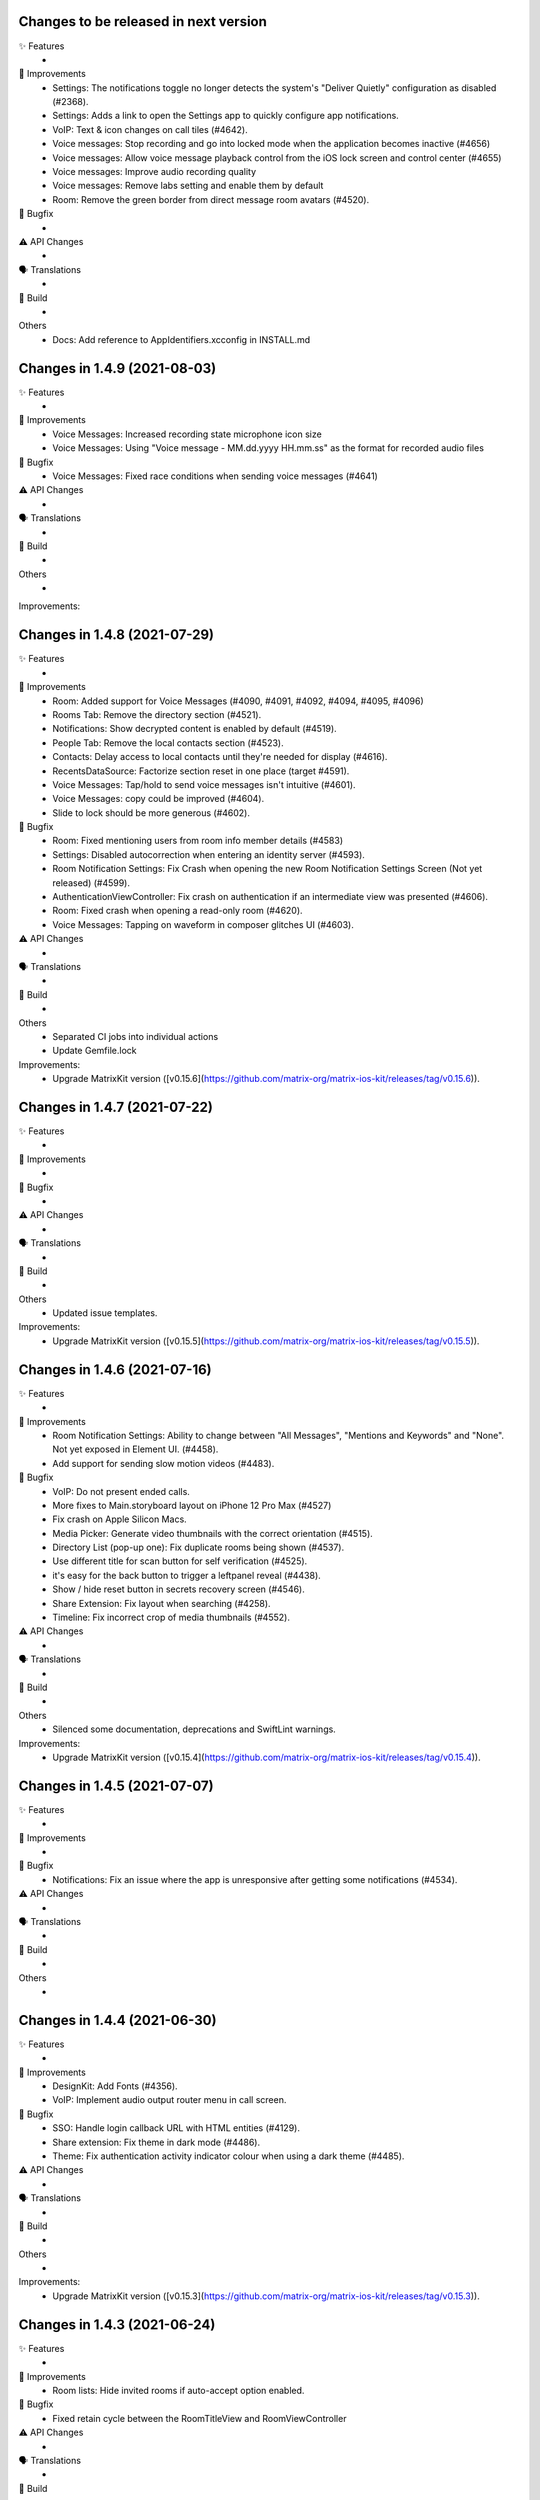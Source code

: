 Changes to be released in next version
=================================================

✨ Features
 * 

🙌 Improvements
 * Settings: The notifications toggle no longer detects the system's "Deliver Quietly" configuration as disabled (#2368).
 * Settings: Adds a link to open the Settings app to quickly configure app notifications.
 * VoIP: Text & icon changes on call tiles (#4642).
 * Voice messages: Stop recording and go into locked mode when the application becomes inactive (#4656)
 * Voice messages: Allow voice message playback control from the iOS lock screen and control center (#4655)
 * Voice messages: Improve audio recording quality
 * Voice messages: Remove labs setting and enable them by default
 * Room: Remove the green border from direct message room avatars (#4520).

🐛 Bugfix
 * 

⚠️ API Changes
 * 

🗣 Translations
 * 
    
🧱 Build
 * 

Others
 * Docs: Add reference to AppIdentifiers.xcconfig in INSTALL.md

Changes in 1.4.9 (2021-08-03)
=================================================

✨ Features
 * 

🙌 Improvements
 * Voice Messages: Increased recording state microphone icon size
 * Voice Messages: Using "Voice message - MM.dd.yyyy HH.mm.ss" as the format for recorded audio files

🐛 Bugfix
 * Voice Messages: Fixed race conditions when sending voice messages (#4641)

⚠️ API Changes
 * 

🗣 Translations
 * 
    
🧱 Build
 * 

Others
 * 

Improvements:


Changes in 1.4.8 (2021-07-29)
=================================================

✨ Features
 * 

🙌 Improvements
 * Room: Added support for Voice Messages (#4090, #4091, #4092, #4094, #4095, #4096)
 * Rooms Tab: Remove the directory section (#4521).
 * Notifications: Show decrypted content is enabled by default (#4519).
 * People Tab: Remove the local contacts section (#4523).
 * Contacts: Delay access to local contacts until they're needed for display (#4616).
 * RecentsDataSource: Factorize section reset in one place (target #4591).
 * Voice Messages: Tap/hold to send voice messages isn't intuitive (#4601).
 * Voice Messages: copy could be improved (#4604).
 * Slide to lock should be more generous (#4602).

🐛 Bugfix
 * Room: Fixed mentioning users from room info member details (#4583)
 * Settings: Disabled autocorrection when entering an identity server (#4593).
 * Room Notification Settings: Fix Crash when opening the new Room Notification Settings Screen (Not yet released) (#4599).
 * AuthenticationViewController: Fix crash on authentication if an intermediate view was presented (#4606).
 * Room: Fixed crash when opening a read-only room (#4620).
 * Voice Messages: Tapping on waveform in composer glitches UI (#4603).

⚠️ API Changes
 * 

🗣 Translations
 * 
    
🧱 Build
 * 

Others
 * Separated CI jobs into individual actions
 * Update Gemfile.lock

Improvements:
 * Upgrade MatrixKit version ([v0.15.6](https://github.com/matrix-org/matrix-ios-kit/releases/tag/v0.15.6)).

Changes in 1.4.7 (2021-07-22)
=================================================

✨ Features
 * 

🙌 Improvements
 * 

🐛 Bugfix
 * 

⚠️ API Changes
 * 

🗣 Translations
 * 
    
🧱 Build
 * 

Others
 * Updated issue templates.

Improvements:
 * Upgrade MatrixKit version ([v0.15.5](https://github.com/matrix-org/matrix-ios-kit/releases/tag/v0.15.5)).

Changes in 1.4.6 (2021-07-16)
=================================================

✨ Features
 * 

🙌 Improvements
 * Room Notification Settings: Ability to change between "All Messages", "Mentions and Keywords" and "None". Not yet exposed in Element UI. (#4458).
 * Add support for sending slow motion videos (#4483).

🐛 Bugfix
 * VoIP: Do not present ended calls.
 * More fixes to Main.storyboard layout on iPhone 12 Pro Max (#4527)
 * Fix crash on Apple Silicon Macs.
 * Media Picker: Generate video thumbnails with the correct orientation (#4515).
 * Directory List (pop-up one): Fix duplicate rooms being shown (#4537).
 * Use different title for scan button for self verification (#4525).
 * it's easy for the back button to trigger a leftpanel reveal (#4438).
 * Show / hide reset button in secrets recovery screen (#4546).
 * Share Extension: Fix layout when searching (#4258).
 * Timeline: Fix incorrect crop of media thumbnails (#4552).

⚠️ API Changes
 * 

🗣 Translations
 * 
    
🧱 Build
 * 

Others
 * Silenced some documentation, deprecations and SwiftLint warnings.
 
Improvements:
 * Upgrade MatrixKit version ([v0.15.4](https://github.com/matrix-org/matrix-ios-kit/releases/tag/v0.15.4)).

Changes in 1.4.5 (2021-07-07)
=================================================

✨ Features
 *

🙌 Improvements
 *

🐛 Bugfix
 * Notifications: Fix an issue where the app is unresponsive after getting some notifications (#4534).

⚠️ API Changes
 *

🗣 Translations
 *

🧱 Build
 *

Others
 *

Changes in 1.4.4 (2021-06-30)
=================================================

✨ Features
 * 

🙌 Improvements
 * DesignKit: Add Fonts (#4356).
 * VoIP: Implement audio output router menu in call screen.

🐛 Bugfix
 * SSO: Handle login callback URL with HTML entities (#4129).
 * Share extension: Fix theme in dark mode (#4486).
 * Theme: Fix authentication activity indicator colour when using a dark theme (#4485).

⚠️ API Changes
 * 

🗣 Translations
 * 
    
🧱 Build
 * 

Others
 * 

Improvements:
 * Upgrade MatrixKit version ([v0.15.3](https://github.com/matrix-org/matrix-ios-kit/releases/tag/v0.15.3)).

Changes in 1.4.3 (2021-06-24)
=================================================

✨ Features
 * 

🙌 Improvements
 * Room lists: Hide invited rooms if auto-accept option enabled.

🐛 Bugfix
 * Fixed retain cycle between the RoomTitleView and RoomViewController

⚠️ API Changes
 * 

🗣 Translations
 * 
    
🧱 Build
 * 

Others
 * 

Improvements:
 * Upgrade MatrixKit version ([v0.15.2](https://github.com/matrix-org/matrix-ios-kit/releases/tag/v0.15.2)).

Changes in 1.4.2 (2021-06-21)
=================================================

✨ Features
 * Add left panel (#4398).

🙌 Improvements
 * MXRoomSummary: Adapt room summary changes on MatrixSDK (#4360).
 * EncryptionKeyManager: Create keys for room last message data type.
 * Integrated FLEX for debug builds.
 * VoIP: Add dial pad for PSTN capable servers to menu on homescreen.
 * VoIP: Replace call bar with PiP tiles for every type of calls.
 * Security settings: Display the cross-signing section (#4430).
 * Security settings: The Secure backup section has been updated to match element-web UX (#4430).
 * Wording: Replace Recovery Passphrase and Recovery Key by Security Phrase and Security Key (#4268).
 * Room directory: Join room by alias or id (#4429).
 * Room lists: Avoid app freezes by building them on a separated thread (#3777).

🐛 Bugfix
 * StartChatViewController: Add more helpful message when trying to start DM with a user that does not exist (#224).
 * RoomDirectCallStatusBubbleCell: Fix crash when entering a DM after a call is hung-up/rejected while being answered (#4403).
 * ContactsDataSource: iPad Crashes when you select a contact in search and then collapse a section or clear the query text (#4414).
 * SettingsViewController: Fix "auto" theme message to clarify that it matches the system theme on iOS 13+ (#2860).
 * VoIP: Handle application inactive state too for VoIP pushes (#4269).
 * VoIP: Do not terminate the app if protected data not available (#4419).
 * KeyVerification: Listen for request state changes and show QR reader option when it's ready.
 * NSE: Recreate background sync service if credentials changed (#3695).
 * HomeViewController: Don't clip the home view when searching for rooms on iPhone 12 Pro Max (#4450).

⚠️ API Changes
 * 

🗣 Translations
 * 
    
🧱 Build
 * GH Actions: Make sure we use the latest version of MatrixKit.

Others
 *
 
Improvements:
 * Upgrade MatrixKit version ([v0.15.1](https://github.com/matrix-org/matrix-ios-kit/releases/tag/v0.15.1)).

 Changes in 1.4.1 (2021-06-08)
=================================================

✨ Features
 *

🙌 Improvements
 *

🐛 Bugfix
 * SettingsViewController: Fix crash when changing the app language (#4377).
 * UserSessionsService: Fix room lists lost after a reset cache (#4395).

⚠️ API Changes
 *

🗣 Translations
 *
    
🧱 Build
 *

Others
 *

Changes in 1.4.0 (2021-06-03)
=================================================

✨ Features
 * 

🙌 Improvements
 * Crypto: Do not decrypt synchronously. It asynchronously happens upstream now (#4306). 
 * Navigation: Start decoupling view controllers managed by MasterTabBarController (#3596 and #3618).
 * Jitsi: Include optional server name field on JitsiJWTPayloadContextMatrix.
 * CallPresenter: Add more logs for group calls.
 * Logging: Adopted MXLog throughout the application (vector-im/element-ios/issues/4351).

🐛 Bugfix
 * buildRelease.sh: Make bundler operations in the cloned repository folder.
 * VoIP: Fix call bar layout issue for landscape.

⚠️ API Changes
 * 

🗣 Translations
 * Fix missing translation files for Icelandic.
 * Enable Esperanto, Portuguese (Brazil), Kabyle, Norwegian Bokmål (nb), Swedish, Japanese and Welsh.
    
🧱 Build
 * 

Others
 * 

Improvements:
 * Upgrade MatrixKit version ([v0.15.0](https://github.com/matrix-org/matrix-ios-kit/releases/tag/v0.15.0)).

Changes in 1.3.9 (2021-05-18)
=================================================

✨ Features
 * 

🙌 Improvements
 * 

🐛 Bugfix
 * RecentsDataSource: Present the secure backup banner only if key backup is disabled.

⚠️ API Changes
 * 

🗣 Translations
 * 
    
🧱 Build
 * 

Others
 * 

Improvements:


Changes in 1.3.8 (2021-05-17)
=================================================

✨ Features
 * 

🙌 Improvements
 * 

🐛 Bugfix
 * RecentsDataSource: Do not display secure backup banner when keys upload is in process.

⚠️ API Changes
 * 

🗣 Translations
 * 
    
🧱 Build
 * 

Others
 * 

Improvements:


Changes in 1.3.7 (2021-05-12)
=================================================

✨ Features
 * 

🙌 Improvements
 * NSE: Add logs for notification delay.
 * Templates: Update bridge presenter template to auto-implement iOS 13 pull-down gesture.

🐛 Bugfix
 * NSE: Fixes to avoid PushKit crashes (#4269).
 * Handle pull-down gesture for reactions history view (#4293).

⚠️ API Changes
 * 

🗣 Translations
 * 
    
🧱 Build
 * 

Others
 * 

Improvements:
 * Upgrade MatrixKit version ([v0.14.12](https://github.com/matrix-org/matrix-ios-kit/releases/tag/v0.14.12)).

Changes in 1.3.6 (2021-05-07)
=================================================

✨ Features
 * 

🙌 Improvements
 * Jitsi: Use Jitsi server from homeserver's Well Known, if present, to create conferences (#3158).
 * RoomMemberDetailsVC: Enable / disable "Hide all messages from this user" from settings (#4281).
 * RoomVC: Show / Hide More and Report Content contextual menu from settings (#4285).
 * SettingsVC: Show / hide NSFW and decrypted content options from build settings (#4290).
 * RoomVC: Tweaked Scroll to Bottom FAB button (#4272).
 * DesignKit: Introduce a new framework to manage design components.
 * Add Jitsi widget remove banner for privileged users.
 * Update "Jump to unread" banner to a pill style button.
 * CallVC: Add transfer button.
 * Spaces: Hide spaces from room list and home but keep space invites (#4252).
 * Spaces: Show space invites and advertise that they are not available (#4277).
 * Advertise that spaces are not available when tapping on a space link or a space invite (#4279).

🐛 Bugfix
 * RoomVC: Avoid navigation to integration management using integration popup with settings set to integration disabled (#4261).
 * RiotSettings: Logging out resets RiotSettings (#4259).
 * RoomVC: Crash in `setScrollToBottomHidden` method (#4270).
 * Notifications: Make them work in debug mode (#4274).
 * VoIP: Fix call bar layout issue (#4300).

⚠️ API Changes
 * 

🗣 Translations
 * 
    
🧱 Build
 * GH Actions: Make jobs use the right version of MatrixKit and MatrixSDK.

Others
 * 

Improvements:
 * Upgrade MatrixKit version ([v0.14.11](https://github.com/matrix-org/matrix-ios-kit/releases/tag/v0.14.11)).

Changes in 1.3.5 (2021-04-22)
=================================================

✨ Features
 * 

🙌 Improvements
 * Add `gitter.im` to list of default room directories
 * MasterTabBarController: Show/Hide Home Screen tabs (#4234).
 * RoomVC: Enable / Disable VoIP feature in Rooms (#4236).
 * UnifiedSearchRecentsDataSource: Show/Hide public directory (#4242).
 * DirectoryRecentTableViewCell: Do not use "directory_search_results_more_than" string when there is no rooms and the search is on.
 * RecentsVC: Make joining public rooms configurable (#4211).
 * Make room settings screen configurable dynamically (#4219).
 * RoomVC: Show / Hide integrations and actions (#4245).

🐛 Bugfix
 * PublicRoomsDirectoryDataSource: Fix search when NSFW filter is off.
 * RoomVC: Fix navigation issue when a room left.
 * RoomVC: Fix a crash when scroll to bottom tapped on a left room.

⚠️ API Changes
 * 

🗣 Translations
 * 
    
🧱 Build
 * GH Actions: Start using them for CI to check simulator build and tests.

Others
 * 

Improvements:
 * Upgrade MatrixKit version ([v0.14.10](https://github.com/matrix-org/matrix-ios-kit/releases/tag/v0.14.10)).

Changes in 1.3.4 (2021-04-19)
=================================================

✨ Features
 * 

🙌 Improvements
 * 

🐛 Bugfix
 * RoomVC: Crash in refreshTypingNotification (#4230).

⚠️ API Changes
 * 

🗣 Translations
 * 
    
🧱 Build
 * 

Others
 * 

Improvements:


Changes in 1.3.3 (2021-04-16)
=================================================

✨ Features
 * 

🙌 Improvements
 * 

🐛 Bugfix
 * 

⚠️ API Changes
 * 

🗣 Translations
 * 
    
🧱 Build
 * 

Others
 * 

Improvements:
 * Upgrade MatrixKit version ([v0.14.9](https://github.com/matrix-org/matrix-ios-kit/releases/tag/v0.14.9)).

Changes in 1.3.2 (2021-04-16)
=================================================

✨ Features
 * 

🙌 Improvements
 * 

🐛 Bugfix
 * Self-verification: Fix compatibility with Element-Web (#4217).
 * Notifications: Fix sender display name that can miss (#4222). 

⚠️ API Changes
 * 

🗣 Translations
 * 
    
🧱 Build
 * 

Others
 * 

Improvements:
 * Upgrade MatrixKit version ([v0.14.9](https://github.com/matrix-org/matrix-ios-kit/releases/tag/v0.14.9)).

Changes in 1.3.1 (2021-04-14)
=================================================

✨ Features
 * 

🙌 Improvements
 * 

🐛 Bugfix
 * 

⚠️ API Changes
 * 

🗣 Translations
 * 
    
🧱 Build
 * 

Others
 * 

Improvements:
 * Upgrade MatrixKit version ([v0.14.8](https://github.com/matrix-org/matrix-ios-kit/releases/tag/v0.14.8)).

Changes in 1.3.0 (2021-04-09)
=================================================

✨ Features
 * Composer Update - Typing and sending a message (#4085)
 * Switching composer between text mode & action mode (#4087)
 * Explore typing notifications inspired by web (#4134)

🙌 Improvements
 * Make the application settings more configurable (#4171)
 * Possibility to lock some room creation parameters from settings (#4181)
 * Enable / disable external friends invite (#4173)
 * Composer update - UI enhancements (#4133)
 * Increase grow/shrink animation speed in new composer (#4187)
 * Limit typing notifications timeline jumps (#4176)
 * Consider displaying names in typing notifications (#4175)

🐛 Bugfix
 * If you start typing while the new attachment sending mode is on, the send button appears (#4155)
 * The final frames of the appearance animation of the new composer buttons are missing (#4160)
 * Crash in [RoomViewController setupActions] (#4162)
 * Too much vertical whitespace when replying (#4164)
 * Black theme uses dark background for composer (#4192)
 * Vertical layout of typing notifs can go wonky (#4159)
 * Crash in [RoomViewController refreshTypingNotification] (#4161)

⚠️ API Changes
 * 

🗣 Translations
 * 
    
🧱 Build
 * 

Others
 * 

Improvements:
 * Upgrade MatrixKit version ([v0.14.7](https://github.com/matrix-org/matrix-ios-kit/releases/tag/v0.14.7)).

Changes in 1.2.8 (2021-03-26)
=================================================

✨ Features
 * 

🙌 Improvements
 * 

🐛 Bugfix
 * Xcodegen: Unit tests are broken (#4152).

⚠️ API Changes
 * 

🗣 Translations
 * 
    
🧱 Build
 * 

Others
 * 

Improvements:


Changes in 1.2.7 (2021-03-24)
=================================================

✨ Features
 * 

🙌 Improvements
 * Pods: Update FlowCommoniOS, GBDeviceInfo, KeychainAccess, MatomoTracker, SwiftJWT, SwiftLint (#4120).
 * Room lists: Remove shields on room avatars (#4115).

🐛 Bugfix
 * RoomVC: Fix timeline blink on sending.
 * RoomVC: Fix not visible last bubble issue.
 * Room directory: Fix crash (#4137).

⚠️ API Changes
 * 

🗣 Translations
 * 
    
🧱 Build
 * 

Others
 * 

Improvements:
 * Upgrade MatrixKit version ([v0.14.6](https://github.com/matrix-org/matrix-ios-kit/releases/tag/v0.14.6)).

Changes in 1.2.6 (2021-03-11)
=================================================

✨ Features
 * Improve the status of send messages (sending, sent, received, failed) (#4014)
 * Retrying & deleting failed messages (#4013)
 * Composer Update - Typing and sending a message (#4085)

🙌 Improvements
 * 

🐛 Bugfix
 * 

⚠️ API Changes
 * 

🗣 Translations
 * 
    
🧱 Build
 * 

Others
 * 

Improvements:
 * Upgrade MatrixKit version ([v0.14.5](https://github.com/matrix-org/matrix-ios-kit/releases/tag/v0.14.5)).

Changes in 1.2.5 (2021-03-03)
=================================================

✨ Features
 * 

🙌 Improvements
 * Settings: Add option to show NSFW public rooms (off by default).

🐛 Bugfix
 * Emoji store: Include short name when searching emojis (#4063).

⚠️ API Changes
 * 

🗣 Translations
 * 
    
🧱 Build
 * 

Others
 * 

Improvements:
 * Upgrade MatrixKit version ([v0.14.4](https://github.com/matrix-org/matrix-ios-kit/releases/tag/v0.14.4)).

Changes in 1.2.4 (2021-03-01)
=================================================

✨ Features
 * 

🙌 Improvements
 * 

🐛 Bugfix
 * Social login: Fix a crash when selecting a social login provider.

⚠️ API Changes
 * 

🗣 Translations
 * 
    
🧱 Build
 * 

Others
 * 

Improvements:


Changes in 1.2.3 (2021-02-26)
=================================================

✨ Features
 * 

🙌 Improvements
 * 

🐛 Bugfix
 * 

⚠️ API Changes
 * 

🗣 Translations
 * 
    
🧱 Build
 * 

Others
 * 

Improvements:
 * Upgrade MatrixKit version ([v0.14.3](https://github.com/matrix-org/matrix-ios-kit/releases/tag/v0.14.3)).

Changes in 1.2.2 (2021-02-24)
=================================================

✨ Features
 * Enable encryption for accounts, contacts and keys in the crypto database (#3867).

🙌 Improvements
 * Home: Show room directory on join room action (#3775).
 * RoomVC: Add quick actions in timeline on room creation (#3776).

🐛 Bugfix
 * 

⚠️ API Changes
 * 

🗣 Translations
 * 
    
🧱 Build
 * XcodeGen: .xcodeproj files are now built from readable yml file: [New Build instructions](README.md#build-instructions) (#3812).
 * Podfile: Use MatrixKit for all targets and remove MatrixKit/AppExtension.
 * Fastlane: Use the "New Build System" to build releases.
 * Fastlane: Re-enable parallelised builds.

Others
 * 

Improvements:
 * Upgrade MatrixKit version ([v0.14.2](https://github.com/matrix-org/matrix-ios-kit/releases/tag/v0.14.2)).

Changes in 1.2.1 (2021-02-12)
=================================================

✨ Features
 * 

🙌 Improvements
 * User-Interactive Authentication: Add UIA support for device deletion and add user 3PID action (#4016).

🐛 Bugfix
 * NSE: Wait for VoIP push request if any before calling contentHandler (#4018).
 * VoIP: Show dial pad option only if PSTN is supported (#4029).

⚠️ API Changes
 * 

🗣 Translations
 * 
    
🧱 Build
 * 

Others
 * 

Improvements:
 * Upgrade MatrixKit version ([v0.14.1](https://github.com/matrix-org/matrix-ios-kit/releases/tag/v0.14.1)).

Changes in 1.2.0 (2021-02-11)
=================================================

✨ Features
 * 

🙌 Improvements
 * Cross-signing: Setup cross-signing without authentication parameters when a grace period is enabled after login (#4006).
 * VoIP: Implement DTMF on call screen (#3929).
 * VoIP: Implement call transfer screen (#3962).
 * VoIP: Implement call tiles on timeline (#3955).

🐛 Bugfix
 * 

⚠️ API Changes
 * 

🗣 Translations
 * 
    
🧱 Build
 * 

Others
 * 

Improvements:
 * Upgrade MatrixKit version ([v0.14.0](https://github.com/matrix-org/matrix-ios-kit/releases/tag/v0.14.0)).

Changes in 1.1.7 (2021-02-03)
=================================================

✨ Features
 * 

🙌 Improvements
 * Social login: Handle new identity provider brand field in order to customize buttons (#3980).
 * Widgets: Support $matrix_room_id and $matrix_widget_id parameters (#3987).
 * matrix.to: Support room preview when the permalink has parameters (like "via=").
 * Avoid megolm share requests if the device is not verified (#3969)
 * Handle User-Interactive Authentication fallback (#3995).

🐛 Bugfix
 * Push: Fix PushKit crashes due to undecryptable call invites (#3986).
 * matrix.to: Cannot open links with query parameters (#3990).
 * matrix.to: Cannot open/preview a new room given by alias (#3991).
 * matrix.to: The app does not open a permalink from matrix.to (#3993).
 * Logs: Add a size limitation so that we can upload them in bug reports (#3903).

⚠️ API Changes
 * 

🗣 Translations
 * 
    
🧱 Build
 * 

Others
 * 

Improvements:
 * Upgrade MatrixKit version ([v0.13.9](https://github.com/matrix-org/matrix-ios-kit/releases/tag/v0.13.9)).

Changes in 1.1.6 (2021-01-27)
=================================================

✨ Features
 * 

🙌 Improvements
 * 

🐛 Bugfix
 * Navigation: Unable to open a room from a room list (#3863).
 * AuthVC: Fix social login layout issue.

⚠️ API Changes
 * 

🗣 Translations
 * 
    
🧱 Build
 * 

Others
 * 

Improvements:
 * Upgrade MatrixKit version ([v0.13.8](https://github.com/matrix-org/matrix-ios-kit/releases/tag/v0.13.8)).

Changes in 1.1.5 (2021-01-18)
=================================================

✨ Features
 * 

🙌 Improvements
 * 

🐛 Bugfix
 * 

⚠️ API Changes
 * 

🗣 Translations
 * 
    
🧱 Build
 * 

Others
 * 

Improvements:
 * Upgrade MatrixKit version ([v0.13.7](https://github.com/matrix-org/matrix-ios-kit/releases/tag/v0.13.7)).

Changes in 1.1.4 (2021-01-15)
=================================================

✨ Features
 * Change Pin inside the app (#3881)
 * AuthVC: Add social login (#3846).
 * Invite friends: Add the ability to invite friends outside of Element in a few places (#3840).

🙌 Improvements
 * Bug report: Add "Continue in background" button  (#3816).
 * Show user id in the room invite preview screen (#3839)
 * AuthVC: SSO authentication now use redirect URL instead of fallback page (#3846).

🐛 Bugfix
 * Crash report cannot be submitted (on small phones) (#3819)
 * Prevent navigation controller from pushing same view controller (#3924)
 * AuthVC: Fix recaptcha view cropping (#3940).

⚠️ API Changes
 * 

🗣 Translations
 * 
    
🧱 Build
 * 

Others
 * 

Improvements:
 * Upgrade MatrixKit version ([v0.13.6](https://github.com/matrix-org/matrix-ios-kit/releases/tag/v0.13.6)).

Changes in 1.1.3 (2020-12-18)
=================================================

✨ Features
 * 

🙌 Improvements
 * AuthVC: Update SSO button wording.
 * Log NSE memory footprint for debugging purposes.

🐛 Bugfix
 * Refresh account details on NSE runs (#3719).

⚠️ API Changes
 * 

🗣 Translations
 * 
    
🧱 Build
 * 

Others
 * 

Improvements:
 * Upgrade MatrixKit version ([v0.13.3](https://github.com/matrix-org/matrix-ios-kit/releases/tag/v0.13.3)).
 * Upgrade MatrixKit version ([v0.13.4](https://github.com/matrix-org/matrix-ios-kit/releases/tag/v0.13.4)).

Changes in 1.1.2 (2020-12-02)
=================================================

✨ Features
 * Added blur background support for iPhone and iPad (#3842)

🙌 Improvements
 * Room History: Remove the report option for outgoing messages.
 * Empty views: Add empty screen when there is nothing to display on home, people, favourites and rooms screen (#3836).
 * BuildSettings.messageDetailsAllowShare now hide /show action button in document preview (#3864).

🐛 Bugfix
 * Restore the modular widget events in the rooms histories.

⚠️ API Changes
 * Slight API changes for SlidingModalPresenter to avoid race conditions while sharing a presenter. (#3842)

🗣 Translations
 * 
    
🧱 Build
 * 

Others
 * 

Improvements:
 * Upgrade MatrixKit version ([v0.13.2](https://github.com/matrix-org/matrix-ios-kit/releases/tag/v0.13.2)).

Changes in 1.1.1 (2020-11-24)
=================================================

✨ Features
 * 

🙌 Improvements
 * Home: Add empty screen when there is nothing to display (#3823).

🐛 Bugfix
 * 

⚠️ API Changes
 * 

🗣 Translations
 * 
    
🧱 Build
 * 

Others
 * 

Improvements:
 * Upgrade MatrixKit version ([v0.13.1](https://github.com/matrix-org/matrix-ios-kit/releases/tag/v0.13.1)).

Changes in 1.1.0 (2020-11-17)
=================================================

✨ Features
 * 

🙌 Improvements
 * Upgrade to Xcode 12 (#3712).
 * Xcode 12: Make Xcode 12 and fastlane(xcodebuild) happy while some pods are not updated.
 * Update Gemfile.lock.
 * MXAnalyticsDelegate: Make it fully agnostic on tracked data.
 * MXProfiler: Use this new module to track launch animation time reliably.
 * KeyValueStore improvements.
 * Jitsi: Support authenticated Jitsi widgets (#3655).
 * Room invites: Allow to accept a room invite without preview.

🐛 Bugfix
 * Fix analytics in order to track performance improvements.
 * Fix long placeholder cropping in room input toolbar. Prevent long placeholder to be displayed on small devices (#3790).

⚠️ API Changes
 * Xcode 12 is now mandatory to build the project.
 * CocoaPods 1.10.0 is mandatory.
 * Remove MXDecryptionFailureDelegate in flavor of agnostic MXAnalyticsDelegate.

🗣 Translations
 * 
    
🧱 Build
 * 

Others
 * 

Improvements:
 * Upgrade MatrixKit version ([v0.13.0](https://github.com/matrix-org/matrix-ios-kit/releases/tag/v0.13.0)).

Changes in 1.0.18 (2020-10-27)
=================================================

✨ Features
 * 

🙌 Improvements
 * Secure backup: Add possibility to not expose recovery key when creating a secure backup.
 * BuildSettings: Centralise RoomInputToolbar compression mode setting.
 * Update GBDeviceInfo to 6.4.0 (#3570).
 * Update FlowCommoniOS to 1.9.0 (#3570).
 * Update KeychainAccess to 4.2.1 (#3570).
 * Update MatomoTracker to 7.2.2 (#3570).
 * Update SwiftGen to 6.3.0 (#3570).
 * Update SwiftLint to 0.40.3 (#3570).
 * NSE: Utilize MXBackgroundService on pushes, to make messages available when the app is foregrounded (#3579).

🐛 Bugfix
 * Fix typos in UI

⚠️ API Changes
 *

🗣 Translations
 * 
    
🧱 Build
 * 

Others
 * 

Improvements:
 * Upgrade MatrixKit version ([v0.12.26](https://github.com/matrix-org/matrix-ios-kit/releases/tag/v0.12.26)).

Changes in 1.0.17 (2020-10-14)
=================================================

✨ Features
 * 

🙌 Improvements
 * Device verification: Do not check for existing key backup after SSSS & Cross-Signing reset.
 * Cross-signing: Detect when cross-signing keys have been changed.
 * Make copying & pasting media configurable.

🐛 Bugfix
 * 

⚠️ API Changes
 * 

🗣 Translations
 * 
    
🧱 Build
 * 

Others
 * 

Improvements:
 * Upgrade MatrixKit version ([v0.12.25](https://github.com/matrix-org/matrix-ios-kit/releases/tag/v0.12.25)).

Changes in 1.0.16 (2020-10-13)
=================================================

✨ Features
 * 

🙌 Improvements
 * Self-verification: Update complete security screen wording (#3743).

🐛 Bugfix
 * 

⚠️ API Changes
 * 

🗣 Translations
 * 
    
🧱 Build
 * 

Others
 * 

Improvements:
 * Upgrade MatrixKit version ([v0.12.24](https://github.com/matrix-org/matrix-ios-kit/releases/tag/v0.12.24)).

Changes in 1.0.15 (2020-10-09)
=================================================

✨ Features
 * 

🙌 Improvements
 * Room: Make topic links tappable (#3713).
 * Room: Add more to long room topics (#3715).
 * Security screens: Update automatically shields when the trust changes.
 * Room: Add floating action button to invite members.
 * Pasteboard: Use MXKPasteboardManager.pasteboard on copy operations (#3732).

🐛 Bugfix
 * Push: Check crypto has keys to decrypt an event before decryption attempt, avoid sync loops on failure.

⚠️ API Changes
 * 

🗣 Translations
 * 
    
🧱 Build
 * 

Others
 * 

Improvements:
 * Upgrade MatrixKit version ([v0.12.23](https://github.com/matrix-org/matrix-ios-kit/releases/tag/v0.12.23)).

Changes in 1.0.14 (2020-10-02)
=================================================

✨ Features
 * 

🙌 Improvements
 * i18n: Add Estonian (et).
 * MXSession: Make vc_canSetupSecureBackup reusable.

🐛 Bugfix
 * Settings: New phone number is invisible in dark theme (#3218).
 * Handle call actions on other devices on VoIP pushes (#3677).
 * Fix "Unable to open the link" error when using non-Safari browsers (#3673).
 * Biometrics: Handle retry case.
 * Room: Remove membership events from room creation modal (#3679).
 * PIN: Fix layout on small screens.
 * PIN: Fix code bypass on fast switching.

⚠️ API Changes
 * 

🗣 Translations
 * 
    
🧱 Build
 * 

Others
 * 

Improvements:
 * Upgrade MatrixKit version ([v0.12.22](https://github.com/matrix-org/matrix-ios-kit/releases/tag/v0.12.22)).

Changes in 1.0.13 (2020-09-30)
=================================================

✨ Features
 *

🙌 Improvements
 * Room: Differentiate wordings for DMs.
 * Room: New Room Settings screen.
 * PIN code: Implement not allowed PINs feature. There is no restriction by default.
 * PIN code: Do not show notification content and disable replies when protection set.
 * PIN code: Log out user automatically after some wrong PINs/biometrics (#3623).
 * Complete Security: Come back to the root screen if device verification is cancelled.
 * Device verification: Add possibility to reset SSSS & Cross-Signing when recovery passphrase or key are lost.
 * Architecture: Use coordinator pattern for legacy screen flows (#3597).
 * Architecture: Create AppDelegate.handleAppState() as central point to handle application state.

🐛 Bugfix
 * Timeline: Hide encrypted history (pre-invite) (#3660).
 * PIN Code: Do not show verification dialog at the top of PIN code.
 * Complete Security: Let the authentication flow display it if this flow is not complete yet.
 * Device verification: Fix inactive cancel action issue in self verification flow.
 * Fix floating action buttons' images.
 * Various theme fixes.
 * Room: Fix message not shown after push issue (#3672).

⚠️ API Changes
 *

🗣 Translations
 *
    
🧱 Build
 *

Others
 *

Changes in 1.0.12 (2020-09-16)

✨ Features
 *

🙌 Improvements
 *

🐛 Bugfix
 *

⚠️ API Changes
 *

🗣 Translations
 *
    
🧱 Build
 *

Others
 *

Improvements:
 * Upgrade MatrixKit version ([v0.12.21](https://github.com/matrix-org/matrix-ios-kit/releases/tag/v0.12.21)).
 * Upgrade MatrixKit version ([v0.12.20](https://github.com/matrix-org/matrix-ios-kit/releases/tag/v0.12.20)).

Changes in 1.0.11 (2020-09-15)
=================================================

✨ Features
 *

🙌 Improvements
 * Room: Collapse state messages on room creation (#3629).
 * AuthVC: Make force PIN working for registration as well.
 * AppDelegate: Do not show incoming key verification requests while authenticating.

🐛 Bugfix
 * AuthVC: Fix PIN setup that broke cross-signing bootstrap.
 * Loading animation: Fix the bug where, after authentication, the animation disappeared too early and made auth screen flashed.

⚠️ API Changes
 *

🗣 Translations
 *
    
🧱 Build
 *

Others
 * buildRelease.sh: Pass a `git_tag` parameter to fastlane because fastlane `git_branch` method can fail.

Improvements:


Changes in 1.0.10 (2020-09-08)
=================================================

✨ Features
 *
    
🙌 Improvements
 * AppDelegate: Convert to Swift (#3594).
 * Contextualize floating button actions per tab (#3627).
    
🐛 Bugfix
 * Show pin code screen on every foreground (#3620).
 * Close keyboard on pin code screen (#3622).
 * Fix content leakage on pin code protection (#3624).
    
⚠️ API Changes
 *
    
🗣 Translations
 *
    
🧱 Build
 * buildRelease.sh: Make sure it works for both branches and tags
    
Others
 *

Improvements:
 * Upgrade MatrixKit version ([v0.12.18](https://github.com/matrix-org/matrix-ios-kit/releases/tag/v0.12.18)).

Changes in 1.0.9 (2020-09-03)
=================================================

Features:
 * 

Improvements:
 * Upgrade MatrixKit version ([v0.12.17](https://github.com/matrix-org/matrix-ios-kit/releases/tag/v0.12.17)).
 * 

Bugfix:
 * 

API Change:
 * 

Translations:
 * 

Others:
 * 

Build:
 * 

Test:
 * 

Changes in 1.0.8 (2020-09-03)
=================================================

Features:
 * 

Improvements:
 * Upgrade MatrixKit version ([v0.12.17](https://github.com/matrix-org/matrix-ios-kit/releases/tag/v0.12.17)).
 * 

Bugfix:
 * PushKit: Add more logs when removing PushKit pusher (#3577).
 * PushKit: Check all registered pushers and remove PushKit ones (#3577).

API Change:
 * 

Translations:
 * 

Others:
 * 

Build:
 * 

Test:
 * 

Changes in 1.0.7 (2020-08-28)
=================================================

Features:
 * 

Improvements:
 * Upgrade MatrixKit version ([v0.12.16](https://github.com/matrix-org/matrix-ios-kit/releases/tag/v0.12.16)).
 * 

Bugfix:
 * Update room input toolbar on theme change (#3445).
 * Explicitly remove PushKit pushers (#3577).
 * Fix launch animation on clear cache (#3580).

API Change:
 * 

Translations:
 * 

Others:
 * 

Build:
 * 

Test:
 * 

Changes in 1.0.6 (2020-08-26)
=================================================

Features:
 * 

Improvements:
 * Upgrade MatrixKit version ([v0.12.15](https://github.com/matrix-org/matrix-ios-kit/releases/tag/v0.12.15)).
 * Config fixes.
 * Introduce TableViewSections. Refactor RoomSettingsViewController & SettingsViewController.
 * AuthenticationVC: Make forgot password button and phone number text field configurable.
 * Introduce httpAdditionalHeaders in BuildSettings.

Bugfix:
 * Fix biometry name null case (#3551).
 * Avoid email validation link to redirect to web app (#3513).
 * Wait for first sync complete before stopping loading screen (#3336).
 * Disable key backup on extensions (#3371).
 * Gracefully cancel verification on iOS 13 drag gesture (#3556).

API Change:
 * 

Translations:
 * 

Others:
 * Ignore fastlane/Preview.html
 * SonarCloud: Fix some code smells.

Build:
 * 

Test:
 * 

Changes in 1.0.5 (2020-08-13)
=================================================

Features:
 * 

Improvements:
 * Upgrade MatrixKit version ([v0.12.12](https://github.com/matrix-org/matrix-ios-kit/releases/tag/v0.12.12)).
 * 

Bugfix:
 * Fix pin code cell selection. 
 * Fix default orientation crash.
 * Fix rooms list swipe actions tint colors (#3507).

API Change:
 * 

Translations:
 * 

Others:
 * 

Build:
 * Integrate fastlane deliver (#3519).

Test:
 * 

Changes in 1.0.4 (2020-08-07)
=================================================

Features:
 * 

Improvements:
 * Upgrade MatrixKit version ([v0.12.11](https://github.com/matrix-org/matrix-ios-kit/releases/tag/v0.12.11)).
 * 

Bugfix:
 * 

API Change:
 * 

Translations:
 * 

Others:
 * 

Build:
 * 

Test:
 * 

Changes in 1.0.3 (2020-08-05)
===============================================

Improvements:
 * Upgrade MatrixKit version ([v0.12.10](https://github.com/matrix-org/matrix-ios-kit/releases/tag/v0.12.10)).
 * Implement PIN protection (#3436).
 * Biometrics protection: Implement TouchID/FaceID protection (#3437).
 * Build: Make the app build if JitsiMeetSDK is not in the Podfile.
 * Configuration: Add CommonConfiguration and AppConfiguratio classes as central points to configure all targets in the same way.
 * Xcconfig: Add Common config and app and share extension config files.
 * BuildSettings: A new class that entralises build settings and exposes xcconfig variable.
 * AuthenticationVC: Make custom server options and register button configurable.
 * Xcconfig: Add product bundle identifiers for each target.
 * BuildSettings: Namespace some settings.
 * BuildSettings: Reuse base bundle identifier for various settings.

Bug fix:
 * Rebranding: Remove Riot from app name (#3497).
 * AuthenticationViewController: Fix custom homeserver textfield scroll issue (#3467).
 * Rebranding: Update provisioning universal link domain (#3483).

Changes in 1.0.2 (2020-07-28)
===============================================

Bug fix:
 * Registration: Do not display the skip button if email is mandatory (#3417).
 * NotificationService: Do not cache showDecryptedContentInNotifications setting (#3444).

Changes in 1.0.1 (2020-07-17)
===============================================
 
Bug fix:
 * SettingsViewController: Fix crash when scrolling to Discovery (#3401).
 * Main.storyboard: Set storyboard identifier for SettingsViewController (#3398).
 * Universal links: Fix broken links for web apps (#3420).
 * SettingsViewController: Fix pan gesture crash (#3396).
 * RecentsViewController: Fix crash on dequeue some cells (#3433).
 * NotificationService: Fix losing sound when not showing decrypted content in notifications (#3423).

Changes in 1.0.0 (2020-07-13)
===============================================

Improvements:
 * Rename Riot to Element
 * Update deployment target to iOS 11.0. Required for Jitsi > 2.8.x.
 * Theme: Customize UISearchBar with new iOS 13 properties (#3270).
 * NSE: Make extension reusable (#3326).
 * Strings: Use you instead of display name on notice events (#3282).
 * Third-party licences: Add license for FlowCommoniOS (#3415).
 * Lazy-loading: Remove lazy loading labs setting, enable it by default (#3389).
 * Room: Show alert if link text does not match link target (#3137).
 
Bug fix:
 * Xcode11: Fix content change error when dragging start chat page (PR #3075).
 * Xcode11: Fix status bar styles for many screens (PR #3077).
 * Xcode11: Replace deprecated MPMoviePlayerController with AVPlayerViewController (PR #3092).
 * Xcode11: Show AuthenticationViewController fullscreen (PR #3093).
 * Xcode11: Fix font used for `org.matrix.custom.html`messages in timeline (#3241).
 * Settings: New phone number is invisible in dark theme (#3218).
 * SettingsViewController: Fix notifications on this device setting to use APNS pusher (#3291).
 * Xcode11: Fix decryption on notifications when the key is not present (#3295).
 * SettingsViewController: Fix PushKit references with APNS correspondents (PR #3298).
 * Xcode11: Fix notification reply with new pushes (#3301).
 * Xcode11: Fix notification doubling on replies (#3308).
 * Xcode11: Fix selected background color on cells, for iOS 13+ (#3309).
 * Xcode11: Respect system dark mode setting (#2628).
 * Xcode11: Fix noisy notifications (#3316).
 * Xcode11: Temporary workaround for navigation bar bg color on emoji selection screen (#3271).
 * Project: Remove GoogleService-Info.plist (#3329).
 * Xcode11: Various bug fixes about NSE (PR #3345).
 * Xcode11: Fix session user display name (PR #3349).
 * Xcode11: Fix rebooted and unlocked case for NSE (PR #3353).
 * Xcode11: New localization keys for push notifications, include room display name in fallback content (#3325).
 * Xcode11: Disable voip background mode to avoid VoIP pushes (#3369).
 * Xcode11: Disable key backup on push extension (#3371).
 * RoomMembershipBubbleCell: Fix message textview leading constraint (#3226).
 * SettingsViewController: Fix crash when scrolling to Discovery (#3401).
 * Main.storyboard: Set storyboard identifier for SettingsViewController (#3398).
 * Universal links: Fix broken links for web apps (#3420).
 * SettingsViewController: Fix pan gesture crash (#3396).
 * RecentsViewController: Fix crash on dequeue some cells (#3433).
 * NotificationService: Fix losing sound when not showing decrypted content in notifications (#3423).

Changes in 0.11.6 (2020-06-30)
===============================================

Improvements:
 * Upgrade MatrixKit version ([v0.12.7](https://github.com/matrix-org/matrix-ios-kit/releases/tag/v0.12.7)).
 * PushNotificationService: Move all notification related code to a new class (PR #3100).
 * Cross-signing: Bootstrap cross-sign on registration (and login if applicable). This action is now invisible to the user (#3292).
 * Cross-signing: Setup cross-signing for existing users (#3299).
 * Authentication: Redirect the webview (SSO) javascript logs to iOS native logs.
 * Timeline: Hide encrypted history (pre-invite) (#3239).
 * Complete security: Add recovery from 4S (#3304).
 * Key backup: Connect/restore backup created with SSSS (#3124).
 * E2E by default: Disable it if the HS admin disabled it (#3305).
 * Key backup: Add secure backup creation flow (#3344).
 * Add AuthenticatedSessionViewControllerFactory to set up a authenticated flow for a given CS API request.
 * Set up SSSS from banners (#3293).

Bug fix:
 * CallVC: Declined calls now properly reset call view controller, thanks to @Legi429 (#2877).
 * PreviewRoomTitleView: Fix inviter display name (#2520).

Changes in 0.11.5 (2020-05-18)
===============================================

Improvements:
 * Upgrade MatrixKit version ([v0.12.6](https://github.com/matrix-org/matrix-ios-kit/releases/tag/v0.12.6)).

Bug fix:
 * AuthenticationViewController: Adapt UIWebView changes in MatrixKit (PR #3242).
 * Share extension & Siri intent: Do not fail when sending to locally unverified devices (#3252).
 * CountryPickerVC: Search field is invisible in dark theme (#3219).

Changes in 0.11.4 (2020-05-08)
===============================================

Bug fix:
 * App asks to verify all devices on every startup for no valid reason (#3221).

Changes in 0.11.3 (2020-05-07)
===============================================

Improvements:
 * Upgrade MatrixKit version ([v0.12.3](https://github.com/matrix-org/matrix-ios-kit/releases/tag/v0.12.3)).
 * Cross-signing: Display "Verify your other sessions" modal at every startup if needed (#3180).
 * Cross-signing: The "Complete Security" button now triggers a verification request to all user devices.
 * Secrets: On startup, request again private keys we are missing locally.

Bug fix:
 * KeyVerificationSelfVerifyStartViewController has no navigation (#3195).
 * Self-verification: QR code scanning screen refers to other-person scanning (#3189).

Changes in 0.11.2 (2020-05-01)
===============================================

Improvements:
 * Upgrade MatrixKit version ([v0.12.2](https://github.com/matrix-org/matrix-ios-kit/releases/tag/v0.12.2)).
 * Registration / Email addition: Support email verification link from homeserver (#3167).
 * Verification requests: Hide incoming request modal when it is no more pending (#3033).
 * Self-verification: Do not display incoming self verification requests at the top of the Complete Security screen.
 * Verification: Do not talk about QR code if only emoji is possible (#3035).
 * Registration: Prefill email field when opened with universal link (PR #3173).
 * Cross-signing: Display "Verify this session" modal at every startup if needed (#3179).
 * Complete Security: Support SAS verification start (#3183).

Bug fix:
 * AuthenticationViewController: Remove fallback to matrix.org when authentication failed (PR #3165).

Changes in 0.11.1 (2020-04-24)
===============================================

Improvements:
 * Upgrade MatrixKit version ([v0.12.1](https://github.com/matrix-org/matrix-ios-kit/releases/tag/v0.12.1)).
 * New icons.
 * Cross-signing: Allow incoming device verification request from other user (#3139).
 * Cross-signing: Allow to verify each device of users with no cross-signing (#3138).
 * Jitsi: Make Jitsi widgets compatible with Matrix Widget API v2. This allows to use any Jitsi servers (#3150).

Bug fix:
 * Settings: Security, present complete security when my device is not trusted (#3127).
 * Settings: Security: Do not ask to complete security if there is no cross-signing (#3147).

Changes in 0.11.0 (2020-04-17)
===============================================

Improvements:
 * Upgrade MatrixKit version ([v0.12.0](https://github.com/matrix-org/matrix-ios-kit/releases/tag/v0.12.0)).
 * Crypto: Enable E2EE by default for DM
 * Crypto: Cross-signing support
 * Crypto: Do not warn anymore for unknown devices. Trust on First Use.
 * RoomVC: Update encryption decoration with shields (#2934, #2930, #2906).
 * Settings: Remove "End-to-End Encryption" from the LABS section (#2941).
 * Room decoration: Use shields instead of padlocks (#2906).
 * Room decoration: Remove horizontal empty space when there is no decoration badge to set on room message (#2978).
 * RoomVC: For a room preview use room canonical alias if present when joining a room.
 * Update Matomo app id (#3001)
 * Verification by DM: Support QR code (#2921).
 * Cross-Signing: Detect and expose new sign-ins (#2918).
 * Cross-signing: Complete security at the end of sign in process( #3003).
 * Make decoration uniform (#2972).
 * DeactivateAccountViewController: Respect active theme (PR #3107).
 * Verification by emojis: Center emojis in screen horizontally (PR #3119).
 
Bug fix:
 * Key backup banner is not hidden correctly (#2899). 

Bug fix:
 * Considered safe area insets for some screens (PR #3084).

Changes in 0.10.5 (2020-04-01)
===============================================

Bug fix:
 * Fix error when joining some public rooms, thanks to @chrismoos (PR #2888).
 * Fix crash due to malformed widget (#2997).
 * Push notifications: Avoid any automatic deactivation (vector-im/riot-ios#3017).
 * Fix links breaking user out of SSO flow, thanks to @schultetwin (#3039).

Changes in 0.10.4 (2019-12-11)
===============================================

Improvements:
 * ON/OFF Cross-signing development in a Lab setting (#2855).

Bug fix:
 * Device Verification: Stay in infinite waiting (#2878).

Changes in 0.10.3 (2019-12-05)
===============================================

Improvements:
 * Upgrade MatrixKit version ([v0.11.3](https://github.com/matrix-org/matrix-ios-kit/releases/tag/v0.11.3)).
 * Integrations: Use the integrations manager provided by the homeserver admin via .well-known (#2815).
 * i18n: Add Welsh (cy).
 * i18n: Add Italian (it).
 * SerializationService: Add deserialisation of Any.
 * RiotSharedSettings: New class to handle user settings shared accross Riot apps.
 * Widgets: Check user permission before opening a widget (#2833).
 * Widgets: Check user permission before opening jitsi (#2842).
 * Widgets: Add a contextual menu to refresh, open outside, remove and revoke the permission (#2834).
 * Settings: Add an option for disabling use of the integration manager (#2843).
 * Jitsi: Display room name, user name and user avatar in the conference screen.
 * Improve UNNotificationSound compatibility with MA4 (IMA/ADPCM) file, thanks to @pixlwave (PR #2847).

Bug fix:
 * Accessibility: Make checkboxes accessible in terms of service screen.
 * RoomVC: Tapping on location links gives 'unable to open link' (#2803).
 * RoomVC: Reply to links fail with 'unable to open link' (#2804).

Changes in 0.10.2 (2019-11-15)
===============================================

Bug fix:
 * Integrations: Fix terms consent display when they are required.

Changes in 0.10.1 (2019-11-06)
===============================================

Improvements:
 * Upgrade MatrixKit version ([v0.11.2](https://github.com/matrix-org/matrix-ios-kit/releases/tag/v0.11.2)).
 * Settings: Add User-Interactive Auth for adding email and msidsn to user's account (vector-im/riot-ios#2744).
 * Improve UIApplication background task management.

Bug fix:
 * Room cell: The states of direct chat and favorite buttons are reversed in the menu (#2788).
 * Pasteboard: Fix a crash when passing a nil object to UIPasteboard.
 * RoomVC: Fix crash occurring when tap on an unsent media with retrieved event equal to nil.
 * Emoji Picker: Background color is not white (#2630).
 * Device Verification: Selecting 'start verification' from a keyshare request wedges you in an entirely blank verification screen (#2504).
 * Tab bar icons are not centered vertically on iOS 13 (#2802).

Changes in 0.10.0 (2019-10-11)
===============================================

Improvements:
 * Upgrade MatrixKit version ([v0.11.1](https://github.com/matrix-org/matrix-ios-kit/releases/tag/v0.11.1)).
 * Upgrade MatrixKit version ([v0.11.0](https://github.com/matrix-org/matrix-ios-kit/releases/tag/v0.11.0)).
 * Widgets: Whitelist [MSC1961](https://github.com/matrix-org/matrix-doc/pull/1961) widget urls.
 * Settings: CALLS section: Always display the CallKit option but grey it out when not available (only on China).
 * VoIP: Fallback to matrix.org STUN server with a confirmation dialog (#2646).
 * Widgets: Whitelist [MSC1961](https://github.com/matrix-org/matrix-doc/pull/1961) widget urls
 * i18n: Enable Polish (pl).
 * Room members: third-party invites can now be revoked
 * Privacy: Prompt to accept integration manager policies on use (#2600).
 * Privacy: Make clear that device names are publicly readable (#2662).
 * Privacy: Remove the ability to set an IS at login/registration (#2661).
 * Privacy: Remove the bind true flag from 3PID calls on registration (#2648).
 * Privacy: Remove the bind true flag from 3PID adds in settings (#2650).
 * Privacy: Email help text on registration should be updated without binding (#2675).
 * Privacy: Use MXIdentityService to perform identity server requests (#2647).
 * Privacy: Support identity server v2 API authentication (#2603).
 * Privacy: Use the hashed v2 lookup API for 3PIDs (#2652).
 * Privacy: Prompt to accept identity server policies on firt use (#2602).
 * Privacy: Settings: Allow adding 3pids when no IS (#2659).
 * Privacy: Allow password reset when no IS (#2658).
 * Privacy: Allow email registration when no IS (#2657).
 * Privacy: Settings: Add a Discovery section (#2606).
 * Privacy: Make NSContactsUsageDescription more generic and mention that 3pids are now uploaded hashed (#2521).
 * Privacy: Settings: Add IDENTITY SERVER section (#2604).
 * Privacy: Make IS terms wording clearer when we fallback to vector.im (#2760).

Bug fix:
 * Theme: Make button theming work (#2734).

Changes in 0.9.5 (2019-09-20)
===============================================

Bug fix:
 * VoiceOver: RoomVC: Fix some missing accessibility labels for buttons (#2722).
 * VoiceOver: RoomVC: Make VoiceOver focus on the contextual menu when selecting an event (#2721).
 * VoiceOver: RoomVC: Do not lose the focus on the timeline when paginating (with 3 fingers) (#2720).
 * VoiceOver: RoomVC: No VoiceOver on media (#2726).

Changes in 0.9.4 (2019-09-13)
===============================================

Improvements:
 * Authentication: Improve the webview used for SSO (#2715).

Changes in 0.9.3 (2019-09-10)
===============================================

Improvements:
 * Support Riot configuration link to customise HS and IS (#2703).
 * Authentication: Create a way to filter and prioritise flows (with handleSupportedFlowsInAuthenticationSession).

Changes in 0.9.2 (2019-08-08)
===============================================

Improvements:
 * Upgrade MatrixKit version ([v0.10.2](https://github.com/matrix-org/matrix-ios-kit/releases/tag/v0.10.2)).
 * Soft logout: Support soft logout (#2540).
 * Reactions: Emoji picker (#2370).
 * Widgets: Whitelist https://scalar-staging.vector.im/api (#2612).
 * Reactions: Show who reacted (#2591).
 * Media picking: Use native camera and use separate actions for camera and media picker (#638).
 * Ability to disable all identity server functionality via the config file (#2643).

Bug fix:
 * Crash when leaving settings due to backup section refresh animation.
 * Reactions: Do not display reactions on redacted events in timeline.
 * Fix crash for search bar customisation in iOS13 (#2626).
 * Build: Fix build based on git tag.

Changes in 0.9.1 (2019-07-17)
===============================================

Bug fix:
 * Edits history: Original event is missing (#2585).

Changes in 0.9.0 (2019-07-16)
===============================================

Improvements:
 * Upgrade MatrixKit version ([v0.10.1](https://github.com/matrix-org/matrix-ios-kit/releases/tag/v0.10.1)).
 * Upgrade MatrixKit version ([v0.10.0](https://github.com/matrix-org/matrix-ios-kit/releases/tag/v0.10.0)).
 * RoomVC: When replying, use a "Reply" button instead of "Send".
 * RoomVC: New message actions (#2394).
 * Room upgrade: Autojoin the upgraded room when the user taps on the tombstone banner (#2486).
 * Room upgrade: Use the `server_name` parameter when joining the new room (#2550).
 * Join Room: Support via parameters to better handle federation (#2547).
 * Reactions: Display existing reactions below the message (#2396).
 * Menu actions: Display message time (#2463).
 * Reactions Menu: Fix position (#2447).
 * Context menu polish (#2466).
 * Upgrade Piwik/MatomoTracker (v6.0.1) (#2159).	
 * Message Editing: Annotate edited messages in timeline (#2400).	
 * Message Editing: Editing in the timeline (#2404).	
 * Read receipts: They are now counted at the MatrixKit level.
 * Migrate to Swift 5.0.
 * Reactions: Update quick reactions (#2459).
 * Message Editing: Handle reply edition (#2492).
 * RoomVC: Add ability to upload a file that comes from outside the app’s sandbox (#2019).
 * Share extension: Enable any file upload (max 5).
 * Tools: Create filterCryptoLogs.sh to filter logs related to e2ee from Riot logs.

Bug fix:
 * Device Verification: Fix user display name and device id colors in dark theme
 * Device Verification: Name for 🔒 is "Lock" (#2526).
 * Device Verification: Name for ⏰ is "Clock.
 * Registration with an email is broken (#2417).
 * Reactions: Bad position (#2462).
 * Reactions: It lets you react to join/leave events (#2476).
 * Adjust size of the insert button in the People tab, thanks to @dcordero (PR #2473).

Changes in 0.8.6 (2019-05-06)
===============================================

Bug fix:
 * Device Verification: Fix bell emoji name.
 * Device Verification: Fix buttons colors in dark theme.

Changes in 0.8.5 (2019-05-03)
===============================================

Improvements:
 * Upgrade MatrixKit version ([v0.9.9](https://github.com/matrix-org/matrix-ios-kit/releases/tag/v0.9.9)).
 * Push: Add more logs to track spontaneously disabling (#2348).
 * Widgets: Use scalar prod urls in Riot mobile apps (#2349).
 * Productiviy: Create templates (see Tools/Templates/README.md).
 * Notifications: Use UserNotifications framework for local notifications (iOS 10+), thanks to @fridtjof (PR #2207).
 * Notifications: Added titles to notifications on iOS 10+, thanks to @fridtjof (PR #2347).
 * iOS 12 Notification: Group them by room (#2337 and PR #2347 thanks to @fridtjof).
 * Notifications: When navigate to a room, remove associated delivered notifications (#2337).
 * Key backup: Adjust wording for untrusted backup to match Riot Web.
 * Jitsi integration: Use the matching WebRTC framework (#1483).
 * Fastlane: Set iCloud container environment (PR #2385).
 * Remove code used for iOS 9 only (PR #2386).

Bug fix:
 * Share extension: Fix a crash when receive a memory warning (PR #2352).
 * Upgraded rooms show up in the share extension twice (#2293).
 * +N read receipt text is invisible on dark theme (#2294).
 * Avoid crashes with tableview reload animation in settings and room settings (PR #2364).
 * Media picker: Fix some retain cycles (PR #2382).

Changes in 0.8.4 (2019-03-21)
===============================================

Improvements:
 * Upgrade MatrixKit version ([v0.9.8](https://github.com/matrix-org/matrix-ios-kit/releases/tag/v0.9.8)).
 * Share extension: Remove image large size resizing choice if output dimension is too high to prevent memory limit exception (PR #2342).

Bug fix:
 * Unable to open a file attachment of a room message (#2338).

Changes in 0.8.3 (2019-03-13)
===============================================

Improvements:
 * Upgrade MatrixKit version ([v0.9.7](https://github.com/matrix-org/matrix-ios-kit/releases/tag/v0.9.7)).

Bug fix:
 * Widgets: Attempt to re-register for a scalar token if ours is invalid (#2326).
 * Widgets: Pass scalar_token only when required.


Changes in 0.8.2 (2019-03-11)
===============================================

Improvements:
 * Upgrade MatrixKit version ([v0.9.6](https://github.com/matrix-org/matrix-ios-kit/releases/tag/v0.9.6)).
 * Maintenance: Update cocopoads and pods. Automatic update to Swift4.2.
 * Add app store description as app string resource to make them available for translation on weblate (#2201).
 * Update deprecated contact availability checks (#2222).
 * RoomVC: Remove the beta warning modal when enabling e2e in a room (#2239).
 * RoomVC: Use accent color (green) for the ongoing conference call banner.
 * Fastlane: Update to Xcode 10.1 (#2202).
 * Use SwiftLint to enforce Swift style and conventions (PR #2300).
 * Fix SWIFT_VERSION configuration in post install hook of Podfile (PR #2302).
 * Authentication: support SSO by using the fallback URL (#2307).
 * Authentication: .well-known support (#2117).
 * Reskin: Colorise users displaynames (#2287).

Bug fix:
 * Reskin: status bar text is no more readable on iPad (#2276).
 * Reskin: Text in badges should be white in dark theme (#2283).
 * Reskin: HomeVC: use notices colors for badges background in section headers (#2292).
 * Crash in Settings in 0.8.1 (#2295).
 * Quickly tapping on a URL in a message highlights the message rather than opening the URL (#728).
 * 3D touching a link can lock the app (#1818).
 * Do not display key backup UI if the user has no e2e rooms (#2304).

Changes in 0.8.1 (2019-02-19)
===============================================

Improvements:
 * Key backup: avoid to refresh the home room list on every backup state change (#2265).

Bug fix:
 * Fix text color in room preview (PR #2261).
 * Fix navigation bar background after accepting an invite (PR #2261)
 * Tabs at the top of Room Details are hard to see in dark theme (#2260).

Changes in 0.8.0 (2019-02-15)
===============================================

Improvements:
 * Upgrade MatrixKit version (v0.9.5 - https://github.com/matrix-org/matrix-ios-kit/releases/tag/v0.9.5).
 * Theming: Create ThemeService to make theming easier. Use it to reskin Riot.
 * Use modern literals and array/dictionary syntax where possible (PR #2160).
 * Add SwiftGen pod in order to generate Swift constants for assets (#2177).
 * RoomVC: Remove the beta warning modal when opening an e2e room (#2239).
 * RoomVC: `Redact` has been renamed to `Remove` to match riot/web (#2134).
 * Clean up iOS version checking (#2190).
 * Key backup: Implement setup screen (#2198).
 * Key backup: Implement recover screen (#2196).
 * Key backup: Add a dedicated section to settings (#2193).
 * Key backup: Implement setup reminder (#2211).
 * Key backup: Implement recover reminder (#2206).
 * Key backup: Update key backup setup UI and UX (PR #2243).
 * Key backup: Logout warning (#2245).
 * Key backup: new recover method detected (#2230).

Bug fix:
 * Use white scroll bar on dark themes (#2158).
 * Registration: fix tap gesture on checkboxes in the terms screen.
 * Registration: improve validation UX on the terms screen (#2164).
 * Registration: improve scrolling on the reCaptcha screen (#2165).
 * Infinite loading wheel when taping on a fake room alias (#679).
 * Ban and kick reasons are silently discarded (#2162).
 * Room Version Upgrade: Clicking the link in the room continuation event to go back to the old version of the room doesn't work (#2179).
 * Share extension: Fail to send screenshot (#2168).
 * Share extension: Handle rich item sharing (image + text + URL) (#2224).
 * Share extension: Sharing pages from Firefox only shares their title (#2163).
 * Share extension: Fix unloaded theme (PR #2235).
 * Reskin: Jump to first unread message doesn't show up in 0.7.12 TF (#2218).
 * Reskin: Sometimes the roomVC navigation bar is tranparent (#2252).

Changes in 0.7.11 (2019-01-08)
===============================================

Improvements:
 * Upgrade MatrixKit version (v0.9.3).
 * Fix almost all the warnings caused by -Wstrict-prototypes, thanks to @fridtjof (PR #2155).

Changes in 0.7.10 (2019-01-04)
===============================================

Bug fix:
 * Share extension: Fix screenshot sharing (#2022). Improve image sharing performance to avoid out of memory crash.

Changes in 0.7.9 (2019-01-04)
===============================================

Improvements:
 * Upgrade MatrixKit version (v0.9.2).

Bug fix:
 * Registration: email or phone number is no more skippable (#2140).

Changes in 0.7.8 (2018-12-12)
===============================================

Improvements:
 * Upgrade MatrixKit version (v0.9.1).
 * Replace the deprecated MXMediaManager and MXMediaLoader interfaces use (see matrix-org/matrix-ios-sdk/pull/593).
 * Replace the deprecated MXKAttachment and MXKImageView interfaces use (see matrix-org/matrix-ios-kit/pull/487).
 * i18n: Enable Japanese (ja)
 * i18n: Enable Hungarian (hu)
 
Bug fix:
 * Registration: reCAPTCHA does not work anymore on iOS 10 (#2119).

Changes in 0.7.7 (2018-10-31)
===============================================

Improvements:
 * Upgrade MatrixKit version (v0.8.6).

Bug fix:
 * Notifications: old notifications can reappear (#1985).

Changes in 0.7.6 (2018-10-05)
===============================================

Bug fix:
 * Wrong version number.

Changes in 0.7.5 (2018-10-05)
===============================================

Improvements:
 * Upgrade MatrixKit version (v0.8.5).
 * Server Quota Notices: Implement the blue banner (#1937).

Changes in 0.7.4 (2018-09-26)
===============================================

Improvements:
 * Upgrade MatrixKit version (v0.8.4).
 * Lazy loading: Enable it by default (if the homeserver supports it).
 * i18n: Add Spanish (sp).
 * Settings: Make advanced info copyable (#2023).
 * Settings: Made cryptography info copyable, thanks to @daverPL (PR #1999).
 * Room settings: Anyone can now set a room alias (#2033).

Bug fix:
 * Fix missing read receipts when lazy-loading room members.
 * Weird text color when selecting a message (#2046).

Changes in 0.7.3 (2018-08-27)
===============================================

Improvements:
 * Upgrade MatrixKit version (v0.8.3).

Bug fix:
 * Fix input toolbar reset in RoomViewController on MXSession state change (#2006 and #2008).
 * Fix user interaction disabled in master view of UISplitViewContoller when selecting a room (#2005).

Changes in 0.7.2 (2018-08-24)
===============================================

Improvements:
 * Upgrade MatrixKit version (v0.8.2).
 * Server Quota Notices in Riot (#1937).
 
Bug fix:
 * User defaults: the preset application language (if any) is ignored.
 * Recents: Avoid to open a room twice (it crashed on room creation on quick HSes).
 * Riot-bot: Do not try to create a room with it if the user homeserver is not federated.

Changes in 0.7.1 (2018-08-17)
===============================================

Improvements:
 * Upgrade MatrixKit version (v0.8.1).
 
Bug fix:
 * Empty app if initial /sync fails (#1975).
 * Direct rooms can be lost on an initial /sync (vector-im/riot-ios/issues/1983).
 * Fix possible race conditions in direct rooms management.

Changes in 0.7.0 (2018-08-10)
===============================================

Improvements:
 * Upgrade MatrixKit version (v0.8.0).
 * RoomVC: Add "view decrypted source" option on the selected event (#1642).
 * RoomVC: Implement replies sending (#1911).
 * Support room versioning (#1938).
 * Add support of lazy-loading of room members (#1931) (disabled for now).
 * i18n: Add Traditional Chinese (zh_Hant).
 * i18n: Add Albanian (sq).
 * Update project structure. Organize UI related files by feature (PR#1932).
 * Move image files to xcassets (PR#1932).
 * Replies: Implement sending (#1911).
 * Support room versioning (#1938).
 * Add support of lazy-loading of room members (#1931).
 * Chat screen: Add "view decrypted source" option on the selected event (#1642).
 * Improve GDPR consent webview management (#1952).

Bug fix:
 * Multiple rooms can be opened (#1967).

Changes in 0.6.20 (2018-07-13)
===============================================

Improvements:
 * Update contact permission text in order to be clearer about the reasons for access to the address book.

Changes in 0.6.19 (2018-07-05)
===============================================

Improvements:

Bug fix:
* RoomVC: Fix duplicated read receipts (regression due to read receipts performance improvement).

Changes in 0.6.18 (2018-07-03)
===============================================

Improvements:
 * RoomVC: Add a re-request keys button on message unable to decrypt (#1879).
 * Analytics: Move code from AppDelegate to a dedicated class: Analytics.
 * Analytics: Track Matrix SDK stats (time to startup the app).
 * Crypto: Add telemetry for events unable to decrypt (UTDs).
 * Added the i18n localisation strings to the accessibility labels (#1842), thanks to @einMarco (PR#1906).
 * Added titles to sound files ID3 tags.

Bug fix:
 * RoomVC: Read receipts processing dramatically slows down UI (#1899).
 * Lag in typing (#1820).
 * E2E messages not decrypted in notifs after logging back in (#1914).

Changes in 0.6.17 (2018-06-01)
===============================================

Improvements:
 * Upgrade MatrixKit version (v0.7.14).
 * Send Stickers (#1860).
 * Settings: Add deactivate account (#1870).
 * Widgets: Update from UIWebView to WKWebView to improve performance.
 
Bug fix:
 * Quotes (by themselves) render as white blocks (#1877).
 * GDPR: consent screen could not be closed (#1883).
 * GDPR: Do not display error alert when receiving GDPR Consent not given (#1886).
 
Translations:
 * Enable Icelandic.

Changes in 0.6.16 (2018-05-23)
===============================================

Improvements:
 * Upgrade MatrixKit version (v0.7.12).
 * Display quick replies in timeline (#1858).
 * Beginning of "Send sticker" support (#1860).
 * Use existing message.mp3 for notification sounds, thanks to @pixlwave (PR #1835).
 * GDPR: Display the consent tool in case of M_CONSENT_NOT_GIVEN error (#1871).
 
Bug fix:
 * Fix the display of side borders of HTML blockquotes (#1857).
 * Moved UI update to main queue, thanks to @Taiwo (PR #1854).
 * Timestamps say 'Yesterday' when it is today (#1274), thanks to @pixlwave (PR #1865).
 * RoomVC: messages with link blink forever #1869

Changes in 0.6.15 (2018-04-23)
===============================================

Improvements:
 * Upgrade MatrixKit version (v0.7.11).
 
Bug fix:
 * Regression: Sending a photo from the photo library causes a crash.
 
Changes in 0.6.14 (2018-04-20)
===============================================

Improvements:
 * Upgrade MatrixKit version (v0.7.10).
 * The minimal iOS version is now 9.0.
 * Render stickers in the timeline (#1819).
 * Support specifying kick and ban msgs (#1816), thanks to @atabrizian (PR #1824).
 * Confirmation popup when leaving room (#1793), thanks to @atabrizian (PR #1828).

Bug fixes:
 * Global Messages search: some search results are missing.
 * Crash on URL like https://riot.im/#/app/register?hs_url=... (#1838).
 * All rooms showing the same avatar (#1673).
 * App fails to logout on unknown token (#1839).

Changes in 0.6.13 (2018-03-30)
===============================================

Improvements:
 * Upgrade MatrixKit version (v0.7.9).
 * Make state event redaction handling gentler with homeserver (vector-im/riot-ios#1823).

Bug fixes:
 * Room summary is not updated after redaction of the room display name (vector-im/riot-ios#1822). 

Changes in 0.6.12 (2018-03-12)
===============================================

Improvements:
 * Upgrade MatrixKit version (v0.7.8).
 * Add Catalan, thanks to @salvadorpla.
 * Add Bulgarian, thanks to @rbozhkova. 
 * Add quick reply to notifications (#625), thanks to @joeywatts(PR #1777).
 * Room: Inform user when they cannot post to a room because of low power level.
 * Matrix Apps: Enable them by default. Remove the settings from LABS section (#1795).
 * Improve server load on event redaction (vector-im/riot-ios#1730).
 
Bug Fix:
 * Push: Missing push notifications after answering a call (vector-im/riot-ios#1757).
 * Fix screen flashing at startup (#1798).
 * Cannot join from a room preview for room with a long topic (#1645).
 * Groups: Room summary should not display notices about groups (vector-im/riot-ios#1780).
 * MXKEventFormatter: Emotes which contain a single emoji are expanded to be enormous (vector-im/riot-ios#1558).
 * Crypto: e2e devices list not shown (#1782).
 * Direct Chat: a room was marked as direct by mistake when I joined it.
 
Changes in 0.6.11 (2018-02-27)
===============================================

Improvements:
 * Upgrade MatrixKit version (v0.7.7).

Bug Fix:
 * My communities screen is empty despite me being in several groups (#1792).

Changes in 0.6.10 (2018-02-14)
===============================================

Improvements:
 * Upgrade MatrixKit version (v0.7.6).
 * Group Details: Put the name of the community in the title.

Bug Fix:
 * App crashes on cold start if no account is defined.
 * flair labels are a bit confusing (#1772).

Changes in 0.6.9 (2018-02-10)
===============================================

Improvements:
 * Upgrade MatrixKit version (v0.7.5).
 * Add a new tab to list the user's communities (vector-im/riot-meta#114).
 * Add new screens to display the community details, edition is not supported yet (vector-im/riot-meta#115, vector-im/riot-meta#116, vector-im/riot-meta#117).
 * Room Settings: handle the related communities in order to show flair for them.
 * User Settings: Let the user enable his community flair in rooms configured to show it.
 * Replace Google Analytic by Matomo(Piwik) (PR #1753).
 * Spontaneous logout: Try to detect it in AuthenticationViewController and crash the app if it happens (PR #1761).
 * Share: Make sure the progress bar is always displayed.
 * Jitsi: update lib to jitsi-meet_2794 tag.

Bug Fix:
 * iPad: export e2e keys failed, there pops no window up where to save the keys (#1733).
 * Widget can display "Forbidden" (#1723).
 * keyboard is not dark when entering bug report in dark theme (#1720), thanks to @daverPL (PR #1729).
 * Contact Details: The contact avatar quality is very low when the contact details screen is opened from a link.
 * Cancel Buttons use style Cancel (PR #1737), thanks to @tellowkrinkle.
 * Share Extension: Fix crash on a weak self (PR #1744).
 * Share: The extension crashes if you try to share a GIF image (#1759)
 
Translations:
 * Catalan, added thanks to @sim6 and @salvadorpla (PR #1767).

Changes in 0.6.8 (2018-01-03)
===============================================

Improvements:
 * AppDelegate: Enable log to file earlier.

Bug Fix:
 * AppDelegate: Disable again loop on [application isProtectedDataAvailable] because it sometimes makes an OS watchdog kill the app.
 * Missing Push Notifications (#1696): Show a notification even if the app fails to sync with its hs.

Changes in 0.6.7 (2017-12-27)
===============================================

Improvements:
 * Upgrade MatrixKit version (v0.7.4).

Bug Fix:
 * Share extension is not localized? (#1701).
 * Widget: Fix crash with unexpected widget data (#1703).
 * Silent crash at startup in [MXKContactManager loadCachedMatrixContacts] (#1711).
 * Should fix missing push notifications (#1696).
 * Should fix the application crash on "Failed to grow buffer" when loading local phonebook contacts (https://github.com/matrix-org/riot-ios-rageshakes/issues/779).

Changes in 0.6.6 (2017-12-21)
===============================================

Bug Fix:
 * Widget: Integrate widget data into widget URL (https://github.com/vector-im/riot-meta/issues/125).
 * VoIP: increase call invite lifetime from 30 to 60s (https://github.com/vector-im/riot-meta/issues/129).

Changes in 0.6.5 (2017-12-19)
===============================================

Bug Fix:
 * Push Notifications: Missing push notifications (#1696).

Changes in 0.6.4 (2017-12-05)
===============================================

Bug Fix:
 * Crypto: The share key dialog can appear with a 'null' device (#1683).

Changes in 0.6.3 (2017-11-30)
===============================================

Improvements:
 * Upgrade MatrixKit version (v0.7.3).
 * Crypto: Add key sharing dialog for incoming room key requests (PR #1652, PR #1655).
 * Update developing instructions in README, thanks to @aaronraimist.
 * Add basic OLED black theme, thanks to @aaronraimist (PR #1665).
 * Make code compatible with `!use_frameworks` in Podfile.

Bug Fix:
 * Failed to send photos which are not stored on the local device and must be downloaded from iCloud (#1654).
 * Spontaneous logouts (#1643).
 * Dark theme: Make the keyboard dark (#1620), thanks to @aaronraimist.
 * App crashes when user wants to share a message (matrix-org/riot-ios-rageshakes#676).
 * Fix UICollectionView warning: The behavior of the UICollectionViewFlowLayout is not defined...
 
Translations:
 * Vietnamese, enabled thanks to @loulsle.
 * Simplified Chinese, updated thanks to @tonghuix.
 * German, updated thanks to @dccs and @fkalis.
 * Japanese, updated thanks to @yuurii and @libraryxhime.
 * Russian, updated thanks to @Walter.

Changes in 0.6.2 (2017-11-13)
===============================================

Improvements:
 * Upgrade MatrixKit version (v0.7.2).

Bug Fix:
 * Share extension silently fails on big pics - eg panoramas (#1627).
 * Share extension improvements: display the search input by default,... (#1611).

Changes in 0.6.1 (2017-10-27)
===============================================

Improvements:
 * Upgrade MatrixKit version (v0.7.1).
 * Add support for sending messages via Siri in e2e rooms, thanks to @morozkin (PR #1613).

Bug Fix:
 * Jitsi: Crash if the user display name has several components (#1616).
 * CallKit - When I reject or answer a call on one device, it should stop ringing on all other iOS devices (#1618).
 * The Call View Controller is displayed whereas the call has been cancelled.

Changes in 0.6.0 (2017-10-23)
===============================================

Improvements:
 * Upgrade MatrixKit version (v0.7.0).
 * Add Riot to the system share options, thanks to @aramsargsyan.
 * Add support of Callkit, thanks to @morozkin
   - Matrix incoming calls are displayed by the system including on the lock screen.
   - Matrix Calls are listed in the system call history.
 * Add support of Pushkit, thanks to @morozkin: 
   - Message content in notifications does not go anymore through Apple service.
   - Riot can display decrypted message.
   - Riot shows the system incoming screen on Matrix incoming call notifications.
 * RoomVC: Add the ability to cancel the sending of a room message and improve the cancellation of a media upload (PR #1550).
 * BugReportVC: Do not send empty report (bis) (PR #1573).
 * Refactor the Podfile to make extensions management easier (PR #1586).
 * Logs: Logs app extensions into separate files (console-share.log & console-siri.log) (PR #1602).
 * Add message sending to non-e2e rooms via Siri, thanks to @morozkin (PR #1606).

Bug Fix:
 * Switching network filter in room directory is ignored when searching the dir (part of #1496, PR #1584).
 * Search in directory: Fix crash in Simplified Chinese (PR #1588).
 * Member Info page avatars are systematically cropped (iOS 11) (#1590, PR #1604).
 * Room Preview: the room name and avatar are missing for somepublic rooms (#1603, PR #1605).

Changes in 0.5.6 (2017-10-05)
===============================================

Improvements:
 * Settings: Pin rooms with missed notifs and unread msg by default (PR #1556).

Bug Fix:
 * Fix RAM peak usage when doing an initial sync with large rooms (PR #1553).

Changes in 0.5.5 (2017-10-04)
===============================================

Improvements:
 * Rageshake: Add a setting to enable (disable) it (PR #1552).

Bug Fix:
 * Some rooms have gone nameless after upgrade (PR #1551).

Changes in 0.5.4 (2017-10-03)
===============================================

Improvements:
 * Upgrade MatrixKit version (v0.6.3).
 * Show the "Integrations Manager" into a webview (PR #1511).
 * Widgets: list active widgets in a room (#1535).
 * Jitsi widget: Add notices for jitsi widget in rooms histories (PR #1488).
 * Add screen for incoming calls, thanks to @morozkin (PR #1477).
 * Update strings for push notifications, thanks to @morozkin (PR #1486).
 * Handle the room display name and its avatar at the room summary level (PR #1510).
 * Create DM with Riot-bot on new account creation (vector-im/riot-meta#94).
 * Add WidgetViewController (PR #1514).
 * BugReportVC: Force users to add a description in crash reports (PR #1520).
 * Jitsi: Enable the "Create conference calls with jitsi" settings by default (PR #1549).
 
Bug Fixes:
 * Fix inbound video calls don't have speakerphone turned on by default (#933).
 * Room settings: the displayed room access settings is wrong (#1494).
 * When receiving an invite tagged as DM it's filed in rooms (#1308).
 * Altering DMness of rooms is broken (#1370).
 * Alert about incoming call isn't displayed (#1480), thanks to @morozkin (#1481).
 * Dark theme - Improvements (#1444).
 * Settings: some of the labels push the switch controls off screen (#1506).
 * Settings: The "Sign out" button and other buttons of this page sometimes blinks (#1354).
 * [iOS11] "Smart [colors] Invert" renders badly in the app (#1524).
 * [iOS11] Room member details: the member's avatar is cropped in the header (#1531).
 * [iOS11] Fix layout disruptions (PR #1537).
 * Return key on hardware keyboards now sends messages, thanks to @vivlim (PR #1513).
 * MediaPickerViewController: Add sanity checks to avoid crashes (#1532).
 * RoomsViewController: Crash in [RoomsViewController prepareForSegue:… (#1533).
 
Translations:
 * Enable Basque, thanks to @osoitz.
 * Enable Simplified Chinese, thanks to @tonghuix (Note: the push notifications are not translated yet).

Changes in 0.5.3 (2017-08-25)
===============================================

Improvements:
 * Upgrade MatrixKit version (v0.6.2).
 * Support dark theme (vector-im/riot-meta#22).
 * Set the application group identifier to be able to share userDefaults object.
 
Bug Fixes:
 * SettingsViewController: Release correctly the pushed view controller.
 * App have crashed whilst uploading photos (#1445).
 * Register for remote notifications only if user provides access to notification feature, thanks to @aramsargsyan (#1467).
 * Improvements in notification registration flow, thanks to @aramsargsyan (#1472).
 
Translations:
 * Enable Russian.

Changes in 0.5.2 (2017-08-01)
===============================================

Improvements:
 * Upgrade MatrixKit version (v0.6.1).
 * Emojis: Boost size of messages containing only emojis (not only one).
 * Bug Report: Make the crash dump appear in GH issues created for crashes

Changes in 0.5.1 (2017-08-01)
===============================================

Improvements:
 * Fix a build issue that appeared after merging to master.

Changes in 0.5.0 (2017-08-01)
===============================================

Improvements:
 * Upgrade MatrixKit version (v0.6.0).
 * MXKRoomViewController: Merge of membership events (MELS).
 * Language can be changed at runtime from the settings.
 * Add the m.audio attachments support (https://github.com/vector-im/riot-ios#1102).
 * Improve opening of a room. No more white screen with a loading wheel.
 * Remove MXKAlert, use UIAlertViewController instead.
 * UX Rework: Add edition mode support to the home page (vector-im/riot-meta#75).
 * RoomTableViewCell: Replace the direct chat icon with a green ring.
 * People: Use the user directory api from the homeserver to search people (vector-im/riot-meta#95).
 * Add support of matrix.to links to users (#1410).
 * RoomVC: Send button: Fix its width adjustability to support other languages.

Translations:
 * Note: Only Dutch, German and French have been added to Riot. Other translations are not complete yet.
 * Dutch, thanks to @nvbln (PR #1317).
 * German, thanks to @krombel, @esackbauer, @Bamstam.
 * French, thanks to @krombel, @kaiyou, @babolivier and @bestspyever.
 * Russian, thanks to @gabrin, @Andrey and @shvchk.
 * Simplified Chinese, thanks to @tonghuix.
 * Latvian, thanks to @lauris79.
 * Spanish, thanks to @javierquevedo.
 
Bug fixes:
 * Home: On iOS <= 9.0, the rooms collection scrolls to the left on room edition.
 * Home: Fix the flickering effects observed when user edits a room on iOS < 10.
 * Camera preview is broken after a second try (#686).
 * Fix the wrong preview layout on iPad described in PR #1372.
 * Room settings: ticks are badly refreshed (#681).

Changes in 0.4.3 (2017-07-05)
===============================================

Improvement:
 * Update the application title with "Riot.im".


Changes in 0.4.2 (2017-06-30)
===============================================

Improvements:
 * Upgrade MatrixKit version (v0.5.2).
 * Chat: Expand read receipts when user taps on it #59, thanks to @aramsargsyan (#1341).
 * GA: Disable GA in debug as it pollutes stats and crashes.
 * Home: Display room name on 2 lines.
 
Bug fixes:
 * Fix: Crash when scrolling in the public rooms from Unified Search (#1355).
 * Chat screen: the message overlaps its timestamp.
 * Chat screen: several encryption icons are displayed on the same event.
 * Blank pages with random "unread msgs" bars whilst they load.
 * Fix a crash when rotating + debackgrounding the app (#1362).
 * Bug report: Remove the old requirement for an existing email account.
 * Crash report: Do not loose what the user typed when debackgrounding the app.

Changes in 0.4.1 (2017-06-23)
===============================================

Improvements:
 * Upgrade MatrixKit version (v0.5.1).
 
Bug fixes:
 * Room Chat: Scrolling manually to the bottom of the no live timeline doesn't flip it to read/write view (#1312).
 * Enhancement - UX Rework: Update the buttons of the room expanded header (vector-im/riot-meta#76).
 * Contact search: Unexpected empty search result.
 * tap-on-tab should include the top-of-page location in its cycle of options (#1316).
 * Fix crash on decline button, thanks to @morozkin (#1330).
 * Room directory: stuck after the 20 first items (#1329).
 * Room directory: "No public rooms available" is displayed while loading (#1336).
 * Room directory: Clicking on "No public rooms available" make the app crash.
 * Crash when hitting a room header after some special steps (#1340).
 * Chat screen: the search icon is missing after switching in live from a non live timeline (#1344).
 * Crash when hitting room from unified search/browse directory (#1342).
 * tapping on an unread room on home page takes you to the wrong room (#1304).
 * Read marker: when being kicked, the "Jump to first unread message" shouldn't be displayed (#1338).

Changes in 0.4.0 (2017-06-16)
===============================================

Improvements:
 * Upgrade MatrixKit version (v0.5.0).
 * Full UX rework.
 * Add read markers synchronisation across matrix clients.
 * Add a new popup dialog for reporting bugs and crashes
 * Add a picker to select a server directory.
 * Add an option to join room by id or alias.
 * Pods: Update Cocoapods and reduce Riot/OLM coupling, thanks to @hberenger (PR #1220).
 
Bug fixes:
 * Files search: display the attachment thumbnail (#1135).
 * Chevron to exit roomview after clicking through from search results can disappear (#841).
 * Public rooms: Fix the infinite loading of the public rooms list after logging out & in.
 * iOS should have 'Send a message (encrypted)' in placeholder (#1231).
 * Fix dangling in the memory CallViewController, thanks to @morozkin (#1248).
 * Fix crash in MediaPickerViewController (#1252).
 * Fix crash in global search (https://github.com/matrix-org/riot-ios-rageshakes#32).
 * Fix crash in [MXKContactManager localContactsSplitByContactMethod] (https://github.com/matrix-org/riot-ios-rageshakes#36).
 * Fix App crashes on [AvatarGenerator imageFromText:withBackgroundColor:] (#657).

Changes in 0.3.13 (2017-03-23)
===============================================

Improvements:
 * Upgrade MatrixKit version (v0.4.11).
 
Bug fixes:
 * Chat screen: image thumbnails management is broken (#1121).
 * Image viewer repeatedly loses overlay menu (#1109).

Changes in 0.3.12 (2017-03-21)
===============================================

Improvements:
 * Upgrade MatrixKit version (v0.4.10).
 
Bug fixes: 
 * Registration with email failed when the email address is validated on the mobile phone.
 * Chat screen - The missed discussions badge is missing in the navigation bar.


Changes in 0.3.11 (2017-03-16)
===============================================

Improvements:
 * Upgrade MatrixKit version (v0.4.9).
 * Crypto: manage unknown devices when placing or answering a call (#1058).
 
Bug fixes: 
 * [Direct Chat] No placeholder avatar and display name from the member details view (#923).
 * MSIDSN registration.
 * [Tablet / split mode] The room member details page is not popped after signing out (#1062).

Changes in 0.3.10 (2017-03-10)
===============================================

Improvements:
 * Upgrade MatrixKit version (v0.4.8).
 * RoomActivitiesViews: Automatically update its height according to the messageTextView content.
 * Room preview: If no data is available for this room, we name it with the known room alias if any.
 * Crypto: Show an alert when sending a message while there are unknown devices in the room.
 * Crypto: Add the screen that list unknown devices (UsersDevicesViewController).
 * Crypto: Add global and per-room settings to blacklist unverified devices.
 * Crypto: Warn unknown devices: Add a send anyway button.
 * Crypto: Display an alert warning about the beta state of e2e encryption when entering the first time in an encrypted room.
 * Settings: Add mobile phone numbers in user's profile.
 * Settings: Support the third-party identifier deletion in the user's profile.
 * Registration: Support the login flow based on a mobile phone number (msisdn).
 * Login: Support the new login API with different types of identifiers (id, thirdparty and phone). We keep supporting the old login API.
 * Improve the people invite screens: Discover Riot/Matrix users by using the local phone numbers (#904).
 
Bug fixes:
 * Avatars (and probably other media) do not display with account on a self-signed server (#816)
 * App crashes on new start chat.
 * Corrupted room state: some joined rooms appear in Invites section (#1029).
 * Remove Riot animation (if any) in case of a forced logout.
 * Registration: support the dummy authentication flow (#912).
 * Settings: Disable 'Save' button on saving.
 * Default room avatar for an empty room should not be your own face (#1044).
 * Resend msgs now? needs cancel button if you want to discard them (#306).
 * Crypto: After importing keys, the newly decrypted msg have a forbidden icon (#1028).

Changes in 0.3.9 (2017-02-08)
===============================================

Improvements:
 * Upgrade MatrixKit version (v0.4.7).
 * E2E keys export: Add an "Export keys" button to the settings
 * Update WebRTC pod to 56.10.15101 (#991).
 * Trying to delete 3pid invites fails with terrible error (#999).
 * Hide/show the non-matrix-enabled contacts from the local contacts section (#904).
 * Show riot enabled local contacts in known contacts too (#1001).
 * Local contact section should be collapsable even when no search is started (#1017).
 
Bug fixes:
 * App stuck in Riot animation on cold start (#964).
 * Got stuck syncing forever (#1008).
 * Duplicated msg when going into room details (#970).
 * Local echoes for typed messages stay (far) longer in grey (#1007).
 * App crashes a few seconds after a successful login (#965).
 * Unexpected red navigation bar.
 * Rageshake on membership list doesn't work (#987).
 * New invite button should still be visible when the keyboard is shown (#961).
 * RoomDataSource: some room data listeners are not removed correctly.
 * Emoji displaynames aren't correctly initialed (#979).
 * App crash: [MXKRoomInputToolbarView contentEditingInputsForAssets:withResult:onComplete:] (#1015).
 * App crash: [__NSCFString replaceCharactersInRange:withString:]: nil argument (#990).

Changes in 0.3.8 (2017-01-24)
===============================================

Improvements:
 * Upgrade MatrixKit version (v0.4.6).
 * Crypto: Prevent people from relogging when upgrading from v0.3.4, the current app store version (PR https://github.com/matrix-org/matrix-ios-sdk/pull/226).
 * AuthenticationViewController: update layout on iPhone 7.
 * ContactsTableViewController: refresh the matrix ids in the local contacts when view will appear.
 * ContactTableViewCell: Let ContactsTableViewController update the matrix ids of the local contacts.
 * Warn that logging out will lose E2E keys (#950).
 * Logs: Log versions of app, MatrixKit, MatrixSDK etc at startup.
 
Bug fixes:
 * Room details members: wrong unknown wording (#941).
 * App may crash when user rotates the device while he joins a room.

Changes in 0.3.7 (2017-01-19)
===============================================

Improvements:
 * Upgrade MatrixKit version (v0.4.5).
 * The contact book is used to search for users by email or phone number on Riot.
 * Ask to the existing users the permission to upload emails when the contact access is already granted.
 * ContactTableViewCell: Highlight the Matrix-enabled contacts in local contacts section.
 * Improve the people invite screens (#904).
 * "Add contact" button has been added on Room Member list (#905).
 * Google Analytics: enable MXSession GA stats and send stat on launch screen display time.
 
Bug fixes:
 * Resend now function doesn't work on canceled upload file (#890).
 * Riot is picking up my name within words and highlighting them (#893).
 * Failure to decrypt megolm event despite receiving the keys (#913).
 * Cloned rooms in rooms list (#889).
 * Riot looks to me like I'm sending the same message twice (#894).
 * matrix.to links containing room ids are not hyperlinked (#886).
 * Integer negative wraparound in upload progress meter (#892).
 * Performance on searching people when inviting is terrible (#887).
 * App crashes when the user taps on an avatar in a search result (#895).
 * Hit File tab from room details view make Riot crash (#931).
 * Crash on Create a room button (#935).
 * Local contacts are missing when the user logs in again (PR #942).

Changes in 0.3.6 (2016-12-23)
===============================================

Improvements:
 * Add descriptions for access permissions to Camera, Microphone, Photo Gallery and Contacts.

Changes in 0.3.5 (2016-12-19)
===============================================

Improvements:
 * Upgrade MatrixKit version (v0.4.4).
 * Update Riot icons. 
 * Launch screen is now animated.
 * Crypto: many improvements (including no more UI freeze) and bug fixes in sdk.
 * Crypto: Show a popup when log out and in is required.
 * Chat screen - Encrypted room: messages being encrypted are now displayed in green.
 * Room member details: Add devices sections.
 * User settings: Display the cryptography info before the devices list.
 * Update rageshake email content.
 * Recognise iPhone7.
 
Bug fixes:
 * Voip : decline call when room opened freeze riot (#764).
 * Wrong room name of a direct chat in user's profile (#824).
 * Direct Message: No little green man in direct chats from member's detail (#781).
 * Messages: swipe is broken when user did try to swipe on invited room (#838).
 * Chat screen - Encrypted room: the encryption icon may not be aligned with the last sent message.
 * Recents: App crashes on recents.
 * Messages: App crashes during drag and drop.
 * Possible fix of app crash on exception: "UITableView dataSource is not set".

Changes in 0.3.4 (2016-11-23)
===============================================

Improvements:
 * Upgrade MatrixKit version (v0.4.3).
 * Settings: User Settings: List user's devices and add the ability to rename or delete them.
 
Bug fixes:
 * User settings: The toggle buttons are disabled by mistake.
 * Typing indicator should stop when the user sends his message (https://github.com/vector-im/vector-ios#809).
 * Crypto: Do not allow to redact the event that enabled encryption in a room.
 * Crypto: Made attachments work better cross platform.

Changes in 0.3.3 (2016-11-22)
===============================================

Improvements:
 * Upgrade MatrixKit version (v0.4.2).
 * Settings: Add cryptography information.
 
Bug fixes:
 * Crypto: Do not allow to redact the event that enabled encryption in a room.

Changes in 0.3.2 (2016-11-18)
===============================================

Improvements:
 * Upgrade MatrixKit version (v0.4.1).
 
Bug fixes:
 * Make share/save/copy work for e2e attachments.
 * Wrong thumbnail shown whilst uploading e2e image  (https://github.com/vector-im/vector-ios#795).
 * [Register flow] Register with a mail address fails (https://github.com/vector-im/vector-ios#799).

Changes in 0.3.1 (2016-11-17)
===============================================

Bug fixes:
 * Fix padlock icons on text messages.
 * Fix a random crash when uploading an e2e attachment.

Changes in 0.3.0 (2016-11-17)
===============================================

Improvements:
 * Upgrade MatrixKit version (v0.4.0).
 * Add end-to-end encryption UI/UX #723.
 * Update the services supported by Riot by adding the voip service #648.
 * Add Files tab in global search screen #652.
 * Add Files index in room settings screen #652.
 * Showing DMs in the UI (as little green men) #715.
 * Add ability to tag/untag direct rooms in Messages screen #715.
 * Reuse the existing direct room when hitting 'start chat' from Messages screen #715.
 * List all the current direct rooms with a user in the Member/Contact details #715.
 
Bug fixes:
 * Search messages tab: background picture covering up the tabs when device is turned horizontaly #654.
 * Changing notif setting from swipe menu should change the room apparence in the list #525

Changes in 0.2.3 (2016-09-30)
===============================================

Improvements:
 * Upgrade MatrixKit version (v0.3.19).
 * RoomSearchDataSource: Remove the matrix session from the parameters in `initWithRoomDataSource` API.
 * Enhance the messages search display.
 
Bug fixes:
 * App crashes when user taps on room alias with multiple # in chat history #668.
 * Room message search: the message date & time are not displayed #361.
 * Room message search: the search pattern is not highlighted in results #660.

Changes in 0.2.2 (2016-09-27)
===============================================

Improvements:
 * Upgrade MatrixKit version (v0.3.18).
 * Media picker: Support video capture #533.
 * VoIP call screen: Update call controls icons #598.
 * Media picker: Switching camera button and exit button are not very visible #610.
 
Bug fixes:
 * Login screen: Stuck on flashing loading wheel in case of invalid credentials #637.
 * Settings screen headers slide down over the already fully displayed screen #636.
 * Chat screen: Wrong display after placing a conf call in a room with unsent messages #633.
 * Quoting a msg overrides what I already typed #641.
 * Crash due to a race condition in read receipts management #645.
 * App may crash when the user logs out while a request is pending.

Changes in 0.2.1 (2016-09-15)
===============================================

Bug fixes:
 * Use Apple version for T&C.
 * Revert the default IS.

Changes in 0.2.0 (2016-09-15)
===============================================

Improvements:
 * Update name & icons
 * Upgrade MatrixKit version (v0.3.17).
 * Screen when placing a voip call can be incredibly ugly #597.
 * Tap on avatar in Member Info page to zoom to view avatar full page #517.
 * Change the message edit edit like in web #591
 * Messages: "Start chat" is the suggestion to replace 'invite people'.
 * Contact details: Enable voip call options.
 * People tab: support email and matrix id selection.
 
Bug fixes:
 * Tapping notifications doesn't take you to the right room in iOS 10 #599.
 * iOS10: App crashes when it wants to access user's data (Photos, Contacts, Camera, Mic) #605.
 * Chat screen: Hang up icon overlap the send button #614.

Changes in Vector iOS in 0.1.17 (2016-09-08)
===============================================

Improvements:
 * Upgrade MatrixKit version (v0.3.16).
 * Enhancement: Improve room creation process #529
 * VoIP and conference call features are enabled by default.
 * Custom audio call sounds.
 * Hyperlink mxids and room aliases: open room member detail or contact detail screen when clicking on a mxid #442.
 * Intercept and create matrix.to URLs within the app #547.
 * Chat screen: We should put an unread room count next to the back button #467.
 * Chat screen: New message(s) notification #532.
 * Chat screen: Add "view source" option on the selected event #459.
 * Chat screen: Context menu should have option to quote a message #502.
 * Chat screen: Cut the context menu in 2 pages. The 2nd page of options is displayed when pressing "More" #502.
 * Room Settings: Ability to copy permalinks for rooms and msgs #276.
 * Call screen: use white as the background colour on VC on iOS.
 * Conference call: Let users join confs as voice or video #574.
 * Settings: Add 'mark all as read' option #541.

Bug fixes:
 * Fix crash in [SettingsViewController heightForHeaderInSection:].
 * Fix crash with incoming calls: "Application tried to present a nil modal view controller on target <UISplitViewController: 0x13f833800>".
 * On iPad, after you use room search, there's no way to leave the search view #440.
 * Chat screen: The navigation bar is missing #414.
 * Chat screen: Hide the expanded header when user has left the current room.
 * Chat screen: The collapse point for scrolling down the keyboard should include the activities view #280.
 * Chat screen: missed discussions badge would go red only if the user missed a highlight #563.
 * Chat screen: Conference call banner: hide the 1px separator view that rendered badly with the banner.
 * Chat screen: wrong attachment is opened #387.
 * Chat screen: mention the member name at the cursor position (not a the end) #385.
 * Chat screen: Add feedback when user clicks on attached files #534.
 * Chat screen: Attachment viewer: Video controls are buggy #460.
 * Chat screen: Preview on world readable room failed #556.
 * Chat screen: Until e2e is impl'd, encrypted msgs should be shown in the UI as unencryptable warning text #559.
 * Chat screen: Kick reason should displayed like the webclient #549.
 * Room screen: mention the member name at the cursor position (not a the end) #163.
 * Room activities: Allow to display the info on 2 lines so that "Connectivity to the server has been lost" can be displayed on iPhone5 in portrait.
 * Room Settings: tap on existing room address is ignored #503.
 * Room Settings: some addresses are missing #528.
 * Room members: a member is displayed offline by mistake #406.
 * Room participants: the same email address is coming up twice #367.
 * Room participants: Folks expect hitting 'done' when entering an mxid to invite, rather than having to hit + #487.
 * Call: The "Return to call" banner does not rotate with the device #482.
 * Call: there is no timeout on outgoing call #577.
 * Call: When screen is locked, rotating the screen landscape makes local video preview go upside down #519.
 * Call: Locking phone whilst setting up a call interrupts the call setup #161.
 * AppDelegate: Notification display failed when a view controller is presented modally.
 * Settings: Trim leading/trailing space when setting display names #554.
 * Vector automatically marks incoming messages as read in background #558.
 * Sync has got stuck while the app was backgrounded #506.
 * Handle 404 (Event not found) on permalinks #484.

Changes in Vector iOS in 0.1.16 (2016-08-25)
===============================================

Improvements:
 * Upgrade MatrixKit version (v0.3.15).

Bug fixes:
 * Rooms list: Fix crash when computing recents.
 * Settings: Fix crash when logging out.

Changes in Vector iOS in 0.1.15 (2016-08-25)
===============================================

Improvements:
 * Upgrade MatrixKit version (v0.3.14).
 * Add conference call.
 * Add the Vector VoIP call screen #455.
 * Speed up app startup #376.
 * Call: Update the libjingle lib to its latest version. We now use the pod from https://github.com/Anakros/WebRTC-iOS.
 * Conference call: Add an enabler button in Settings > LABS.
 * Conference call: Add ongoing conference call banner.
 * Banned user list are shown in room settings #450.
 * Display the list of ignored users in user settings #451.
 * Media Picker: Allow multi selection of pictures #301.
 * Settings: Adjust the section header display.
 
Bug fixes:
 * Redacting membership events should immediately reset the displayname & avatar of room members #443.
 * Profile changes shouldn't reorder the room list #494.
 * Media album: The aspect fill ratio is not respected #495.
 * "Return to call" banner: Use the Vector green for the background #482.
 * Tapping on the room details for Matrix HQ freezes the app for about 5s #499.
 * Crash in [AppDelegate applicationDidBecomeActive:] #489.
 * Chat screen: tapping resend now does nothing #510.
 * Conference call: The initialisation of a conference call silently fails when the room member has not enough power level (https://github.com/vector-im/vector-im/vector-web#1948).
 * When the last message is redacted, [MXKRecentCellData update] makes paginations loops #520.
 * MXSession: Do not send kMXSessionIgnoredUsersDidChangeNotification when the session loads the data from the store #491.
 * MXHTTPClient: Fix crash: "Task created in a session that has been invalidated" #490.
 * Call: the remote and local video are not scaled to fill the video container #537.
 
Changes in Vector iOS in 0.1.14 (2016-08-01)
===============================================

Improvements:
 * Upgrade MatrixKit version (v0.3.13).
 * The "Placing VoIP/Video call" feature in now under the LABS settings of the settings page.
 * Call: Check permissions before accessing to the camera and the microphone.
 * Call Better handle call invites when the app resumes.
 * Call: Improve the sending of local ICE candidates to avoid HTTP 429(Too Many Requests) response
 * Crash report: In addition to GA report, prompt the user to report the crash by email.
 
Bug fixes:
 * Call: Fixed the missing return_to_call translation.
 * Call: Make audio continue to work when backgrounding the app.
 * Call: Added sanity check on creation of RTCICEServer objects as crashes have been reported.
 * Vector is turning off my music now that VoIP is implemented #476
 * Call button should be greyed or not be displayed in room with more than 2 users #477.
 * Call: call must be available in 1:1 rooms (invited and banned users do not count).
 * Fixed crash in the room screen reported by GA.
 * Fixed crash in [AppDelegate applicationDidBecomeActive:] #489.

Changes in Vector iOS in 0.1.13 (2016-07-26)
===============================================

Improvements:
 * Upgrade MatrixKit version (v0.3.12).
 * Enable VoIP for 1:1 room #454.
 
Bug fixes:
 * Confirmation prompt before opping someone to same power level #461.
 * Room Settings: The room privacy setting text doesn't fit in phone mode #429.

Changes in Vector iOS in 0.1.12 (2016-07-15)
===============================================

Improvements:
 * Upgrade MatrixKit version (v0.3.11).
 * Chat Screen: Set the right tint color of the "send" button.
 * Messages: Add pink red badge on each invitation #426.
 * Add 'leave' button to room settings #417.
 * Settings: Set the right label text color.
 * Room Settings: Add "Addresses" section #412.
 * Messages: switch decline and preview buttons on invites #447.
 
Bug fixes:
 * App crashes when the user leaves Settings whereas an email binding is in progress.
 * App crashes during [AppDelegate applicationDidEnterBackground:] #452.
 * Room Participants: Admin badge is missing sometimes.
 * Room Participants: The swipe to Leave/Kick is broken.
 * Markdown swallows leading #'s even if there are less than 3 #423.
 * HTML blockquote is badly rendered: some characters can miss #437.
 * Room Settings: check room permissions and grey out those boxes (disable) if you can't change them #430.
 * Room Settings: if there isn't a topic (new rooms) you can't actually change/set it. #441.

Changes in Vector iOS in 0.1.11 (2016-07-01)
===============================================

Improvements:
 * Upgrade MatrixKit version (v0.3.10).
 * Room preview: Show a preview of messages.
 * Room preview: Improve header in landscape
 * Add missing slash commands: /invite, /part and /topic #223.
 * Add Markdown typing support and display of "org.matrix.custom.html" messages body #403
 * Room search: search result includes the search pattern when it corresponds to a valid room alias or id #328
 * Room search: Room preview is used when the user selects a public room that he did not join yet #329.
 * Rooms global search: Refresh the current search results when view will appear.
 * Directory: handle tap on clock status bar.
 * Search Screen: add People tab and contact picker.
 * Chat screen: Mark event in permalinks or search results.
 * Chat screen: Show bing in pink red #410.
 * Chat screen: Show links in green.
 * Room Participants: Validate correctly matrix user identifier during search session.
 * Room Settings: Prompt user to save changes when Members list tab is selected.
 * Room Settings: Add favourite/low prio toggle in room settings #218.
 * Room Settings: Have proper room settings (Room access, History visibility) #337.
 
Bug fixes:
 * Room screen:  Tap on attached video does nothing #380.
 * Hitting back after search results does not refresh results #190.
 * App crashes on : [<__NSDictionaryM> valueForUndefinedKey:] this class is not key value coding-compliant for the key <redacted>.
 * MXKEventFormatter: Add sanity check on event content values to fix "-[__NSCFDictionary length]: unrecognized selector sent to instance" exception.
 * MXKRoomActivitiesView: Fix exception on undefined MXKRoomActivitiesView.xib.
 * App freezes on iOS8 when user goes back on Recents from a Room Chat.
 * Room Preview: the room avatar is missing on invited room received by email #371.
 * Authentication view is not presented when app is launched offline #375.
 * Initial launch flickers up a blank Messages page before the Login page is shown #287.
 * Can't view MemberInfo when inviting users without actually inviting them #271.
 * Room Participants: Idle contacts must be listed before offline contacts in search result.
 * Media Picker: move the camera roll at the top of the folders #373.
 * Room members: double loading wheel #180.
 * App crashes on '/join' command when no param is provided.

Changes in Vector iOS in 0.1.10 (2016-06-04)
===============================================

Improvements:
 * Directory section is displayed by default in Messages when recents list is empty.
 * Support GA services #335.
 * Room Participants: Increase the search field from 44px to 50px high to give it slightly more prominence.
 * Room Participants - Search bar: Adjust green separator to make it more obviously tappable and less like a header.

Changes in Vector iOS in 0.1.9 (2016-06-02)
===============================================

Improvements:
 * Upgrade MatrixKit version (v0.3.9).
 * Remove the 'optional' in the email registration field #352.
 * Restore matrix.org as default homeserver.

Bug fixes:
 * Directory item in search doesn't open the directory if I don't search #353.
 * Room avatars on matrix.org are badly rendered in the directory from a vector.im account #355.
 * Authentication: "Send Reset Email" is truncated on iPhone 4S.

Changes in Vector iOS in 0.1.8 (2016-06-01)
===============================================

Improvements:
 * Upgrade MatrixKit version (v0.3.8).
 * Authentication: Support forgot password option.
 * Messages: Display badges for missed notifications and unread msgs #290.
 * Handle missing VoIP better #323.
 * Add login information to the settings page #330.
 * Directory should be accessible from search even if the search field is empty #104.
 * Settings: Publish third party licenses #304.
 * Settings: Prompt user when notifications are denied.
 * Settings: Disable spell-checking on add email field.
 * Permalinks: Use the beta path of the web app instead of /develop.
 * Authentication: Update the default login flow to the vector.im HS.
 * Authentication: Support automatic fallback to matrix.org HS for existing users.
 * Chat screen: Improved images & videos sending failure UX: Show a red border when the attachment sending failed.
 * Change App badge handling: Replace the missed notifications count with the missed discussions count.
 * Created Room: replace active member label with "invite members" #346.

Bug fixes:
 * Settings: App crashes when user goes back during saving #345.
 * Tapping on icons in recents view doesn't work #298.
 * Crash when the ?, the punctuation mark, is considered as part of a link #320.
 * Messages: All blank after upgrade; no spinner #311.
 * The client should automatically log out when the password is updated from another client #247.
 * Application can crash when a video failed to be converted before sending #318.
 * Room Participants - Search result: the user id should be displayed when 2 members has the same display name #293.
 * Loading one image thumbnail in a sequence seems to set all fullres images downloading #316.
 * It's too hard to press names to auto-insert nicks #309.
 * Need to check push notification registration #333.
 * Option to autocomplete nicknames from their member info page #317.
 * Messages: Apply apple look&feel on overscroll #179.
 * It sounds like something is filling up the logs #344.
 * When images & videos fail to send, it is not clear that they are stuck as 'red' unsent messges #313.
 * Chat screen: Tap on clock status bar should scroll you up #289.
 * tap-on-recents-status-bar doesn't scroll me to top #125.
 * Signout button gives zero user feedback when tapped #302.
 * Champagne search bubbles appears over the rooms list while searching a room member #64.
 * Settings: Profile avatar is not clickable #351.
 * Default text in the memberlist search box would be less confusing if it was 'Search/invite by...' instead of the other way around #349.

Changes in Vector iOS in 0.1.6 (2016-05-04)
===============================================

Improvements:
 * Upgrade MatrixKit version (v0.3.7).
 * Room member details: Order members by power levels (me, admins then moderators then others).
 * Room member details: Sort members with the same algo as Vector web client.
 * Universal link: Add www.vector.im as associated domain.
 * Chat screen: Open member details on tap-on-avatar #294.
 * Ability to report abuse #295.
 * Ability to ignore users #295.

Bug fixes:
 * 6+/iPad: Better manage user with no room in landscape #268.
 * Handle the error on joining a room where everyone has left #283.
 * Video playback stops when you rotate the device #266.
 * 'Enable notifications on your device' toggle spills over the side on an iPhone 5 display #167.
 * Media Picker: user's albums are missing #208.
 * Authentication screen: inputs fields are missing (blank screen) on first app launch.
 * Room member details: only the "start chat" text is clickable, not that whole button area. #282
 * Media Picker: Fix icons used on video preview.
 * Room Participants - Search session: the return key must be 'Done' instead of 'Search' #292.

Changes in Vector iOS in 0.1.5 (2016-04-27)
===============================================

Improvements:
 * Chat Screen: Ability to copy event permalinks into the pasteboard from the edit menu #225

Bug fixes:
 * Fix crash when rotating 6+ or iPad at app start-up.
 * Universal link on an unjoined room + an event iD is not properly managed #246.

Changes in Vector iOS in 0.1.4 (2016-04-26)
===============================================

Improvements:
 * Upgrade MatrixKit version (v0.3.6).
 * Universal link: Support universal links declared at https://vector.im.
 * Room Members: Add Admin/Moderator badge on members's picture.
 * Room members: Support search option #154.
 * Room member details: display matrix id when user taps on display name #129.
 * Expanded Header: adjust labels position when room topic is empty #134.
 * Expanded Header: the height is now variable.
 * Chat screen: Support room preview.
 * Support room preview from email invitation.
 * Chat Screen: Expand header on new created room #229.
 * Chat Screen: Collapse expander header when user scrolls it down.
 * Chat Screen: Keep visible the expanded header or the preview in case of screen rotation, except on iPad and iPhone 6 plus.
 * Universal link: Handle universal links clicked within the app.
 * Universal link: Manage email validation link as universal link
 * AppDelegate: Improved popToHomeViewControllerAnimated: there is now a completion callback called when we are sure that HomeVC is the visibility VC.
 * AppDelegate: Added fixURLWithSeveralHashKeys method in order to fix iOS NSURLs with several hash keys in it.
 * VoIP: Show an action sheet when the user clicks on the call button. He will be able to select Voice or Video Call.

Bug fixes:
 * Store: Detect and remove corrupted room data #160.
 * Cannot paginate to the origin of the room #214.
 * Wrong application icon badge number #254.
 * The hint text animated weirdly horizontally after i send msgs #124.
 * Cancelling registration while waiting for email validation does not actually cancel it #240.
 * Chat screen: lag during the history scrolling. #192.
 * Chat screen: wrong attachment is opened #237.
 * Add nextLink to registration link #202.
 * Room members: Add a specific section INVITED #132.
 * Room Members: Handle correctly the power level.
 * Messages: The user should be able to shrink/expand each section (Invites, Favourites, Conversations...).
 * Chat header: Room details opening is delayed #181.
 * Messages: Room creation button does not respond #249.

Changes in Vector iOS in 0.1.3 (2016-04-08)
===============================================

Improvements:
 * Upgrade MatrixKit version (v0.3.5).
 * Room members: Make UI more intuitive.
 * Registration support - Support the 2 following flows: m.login.email.identity and m.login.recaptcha.
 * Settings: Handle user's linked emails.
 * Room members: Include address book emails in search result #196.

Bug fixes:
 * App crashes when the user did not grant permission to access Photos.
 * Member details: Multiple invitations on Start Chat action.
 * Room members: Invite text box uses the email keyboard which has no colon! #146.
 * Messages - Wait for the end of action before hiding swipe menu
#52.
 * Messages - Plus button (new room creation) is inactive.
 * Chat screen: the user's avatar is missing in input toolbar.
 * App crashes on iPhone 6S in case of rotation on login screen.
 * Do not stop registration process when app is backgrounded.
 * Authentication screen: Handle correctly custom server options.
 * Tapping on room name in expanded header should let you edit it #195.
 * Chat screen: Resume on empty room (Please select a room) #128.
 * Room members: Keyboard is dismissed at each tap (when search result has been scrolled once).

Changes in Vector iOS in 0.1.2 (2016-03-17)
===============================================

Improvements:
 * Upgrade MatrixKit version (v0.3.4).
 * Chat screen: Update timestamp and message edition display.
 * Chat screen: Leave message edition mode when user is typing.
 * Media Picker: Enlarge touch area of the X and switch-camera.
 * Media Picker: Remove red placeholder images on videos #157.
 * Room Creation: handle new created room as an empty room.

Bug fixes:
 * Sliding animation on recents entries can be quite stuttery #162.
 * People search is shown in UI but not yet implemented #165.
 * Outgoing calls in the timeline are shown as Incoming calls in recents #102.
 * T&Cs and Privacy Policy buttons need that text #143.
 * Call button is still visible in production builds #142.
 * I get sometimes typing notifications for myself #123.
 * Room member details: "reset to normal user" option #149.
 * Messages: Unread room handling #159.
 * White screen on first launch #114.
 * Chat: All messages are displayed twice #139.
 * Updating favourites on the web is not reflected on mobile #136.
 * Chat: scrolling to bottom when opening new rooms seems unreliable #148.
 * Chat: persistent unsent messages #164.

Changes in Vector iOS in 0.1.1 (2016-03-07)
===============================================

Improvements:
 * Upgrade MatrixKit version (v0.3.3).
 * Network reachability: Check the network when app becomes active.
 * Chat room: Add expanded header.
 * Chat room: Display network status, and handle unsent messages.
 * Room members: Support invitation by email.
 * Add Room member details screen.
 * Media picker: Remove navigation bar (Cancel/Camera).
 * Media picker: Do not save captured media in user's library
 * Message search: Enable display of timeline from a search result.
 * AvatorGenerator: Made it use colors defined by VectorDesignValues.

Bug fixes:
 * SYIOS-202: IOS should no longer reset badge count on launch.
 * Blank screen after restarting the app #90.
 * Blank chat screen #55.
 * Room members: Swipe mode is not available on iphone 5c iOS 8 #70.
 * The active area of Edit button is too small #77.
 * Please can we have default ios long-tap to select and clipboard behaviour again? #87.
 * I see my avatar moving down from the header down to the text input field when entering a room #96.
 * Clicking into a favourite room and then back to recents can leave you scrolled to the 'wrong' point in the recents list #105.
 * Chat: message timestamp is misaligned #100.
 * RoomTitleView: Center horizontally the display name and the avatar.
 * Media Picker: fix layout issues.
 * Media Picker: Launch must be speed up.

Changes in Vector iOS in 0.1.0 (2016-01-29)
===============================================

 * Upgrade MatrixKit version (v0.3.1).
 * Implement Visual Design v1.3 (80% done).

Changes in Vector iOS in 0.0.1 (2015-11-16)
===============================================

 * Creation : The first implementation of Vector application based on Matrix iOS Kit v0.2.7.
